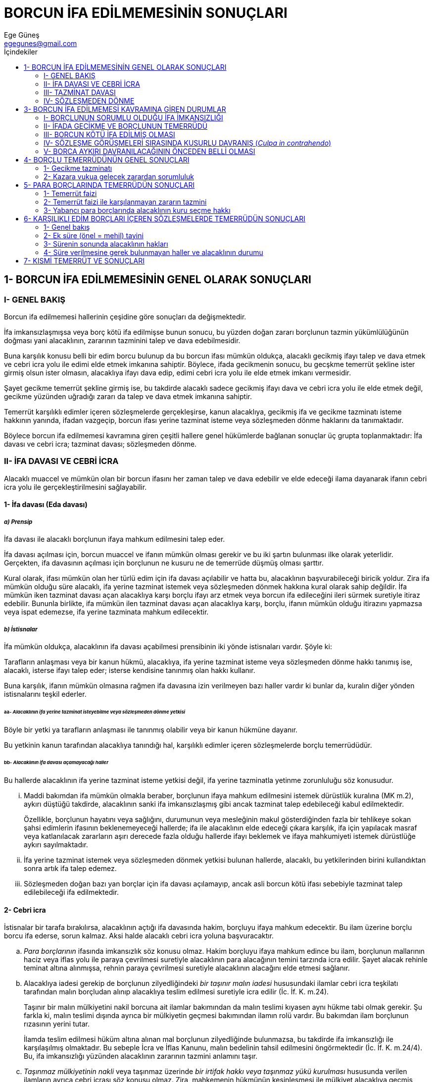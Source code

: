 = BORCUN İFA EDİLMEMESİNİN SONUÇLARI
Ege Güneş <egegunes@gmail.com>
:icons: font
:toc:
:toc-title: İçindekiler

== 1- BORCUN İFA EDİLMEMESİNİN GENEL OLARAK SONUÇLARI

=== I- GENEL BAKIŞ

Borcun ifa edilmemesi hallerinin çeşidine göre sonuçları da değişmektedir.

İfa imkansızlaşmışsa veya borç kötü ifa edilmişse bunun sonucu, bu yüzden doğan
zararı borçlunun tazmin yükümlülüğünün doğması yani alacaklının, zararının
tazminini talep ve dava edebilmesidir.

Buna karşılık konusu belli bir edim borcu bulunup da bu borcun ifası mümkün
oldukça, alacaklı gecikmiş ifayı talep ve dava etmek ve cebri icra yolu ile
edimi elde etmek imkanına sahiptir. Böylece, ifada gecikmenin sonucu, bu
gecşkme temerrüt şekline ister girmiş olsun ister olmasın, alacaklıya ifayı
dava edip, edimi cebri icra yolu ile elde etmek imkanı vermesidir.

Şayet gecikme temerrüt şekline girmiş ise, bu takdirde alacaklı sadece gecikmiş
ifayı dava ve cebri icra yolu ile elde etmek değil, gecikme yüzünden uğradığı
zararı da talep ve dava etmek imkanına sahiptir.

Temerrüt karşılıklı edimler içeren sözleşmelerde gerçekleşirse, kanun
alacaklıya, gecikmiş ifa ve gecikme tazminatı isteme hakkının yanında, ifadan
vazgeçip, borcun ifası yerine tazminat isteme veya sözleşmeden dönme haklarını
da tanımaktadır.

Böylece borcun ifa edilmemesi kavramına giren çeşitli hallere genel hükümlerde
bağlanan sonuçlar üç grupta toplanmaktadır: İfa davası ve cebri icra; tazminat
davası; sözleşmeden dönme.

=== II- İFA DAVASI VE CEBRİ İCRA

Alacaklı muaccel ve mümkün olan bir borcun ifasını her zaman talep ve dava
edebilir ve elde edeceği ilama dayanarak ifanın cebri icra yolu ile
gerçekleştirilmesini sağlayabilir.

==== 1- İfa davası (Eda davası)

===== _a) Prensip_

İfa davası ile alacaklı borçlunun ifaya mahkum edilmesini talep eder.

İfa davası açılması için, borcun muaccel ve ifanın mümkün olması gerekir ve bu
iki şartın bulunması ilke olarak yeterlidir. Gerçekten, ifa davasının açılması
için borçlunun ne kusuru ne de temerrüde düşmüş olması şarttır.

Kural olarak, ifası mümkün olan her türlü edim için ifa davası açılabilir ve
hatta bu, alacaklının başvurabileceği biricik yoldur. Zira ifa mümkün olduğu
süre alacaklı, ifa yerine tazminat istemek veya sözleşmeden dönmek hakkına
kural olarak sahip değildir. İfa mümkün iken tazminat davası açan alacaklıya
karşı borçlu ifayı arz etmek veya borcun ifa edileceğini ileri sürmek suretiyle
itiraz edebilir. Bununla birlikte, ifa mümkün ilen tazminat davası açan
alacaklıya karşı, borçlu, ifanın mümkün olduğu itirazını yapmazsa veya ispat
edemezse, ifa yerine tazminata mahkum edilecektir.

===== _b) İstisnalar_

İfa mümkün oldukça, alacaklının ifa davası açabilmesi prensibinin iki yönde
istisnaları vardır. Şöyle ki:

Tarafların anlaşması veya bir kanun hükmü, alacaklıya, ifa yerine tazminat
isteme veya sözleşmeden dönme hakkı tanımış ise, alacaklı, isterse ifayı talep
eder; isterse kendisine tanınmış olan hakkı kullanır.

Buna karşılık, ifanın mümkün olmasına rağmen ifa davasına izin verilmeyen bazı
haller vardır ki bunlar da, kuralın diğer yönden istisnalarını teşkil ederler.

====== aa- _Alacaklının ifa yerine tazminat isteyebilme veya sözleşmeden dönme yetkisi_

Böyle bir yetki ya tarafların anlaşması ile tanınmış olabilir veya bir kanun
hükmüne dayanır.

Bu yetkinin kanun tarafından alacaklıya tanındığı hal, karşılıklı edimler
içeren sözleşmelerde borçlu temerrüdüdür.

====== bb- _Alacaklının ifa davası açamayacağı haller_

Bu hallerde alacaklının ifa yerine tazminat isteme yetkisi değil, ifa yerine
tazminatla yetinme zorunluluğu söz konusudur.

... Maddi bakımdan ifa mümkün olmakla beraber, borçlunun ifaya mahkum
edilmesini istemek dürüstlük kuralına (MK m.2), aykırı düştüğü takdirde,
alacaklının sanki ifa imkansızlaşmış gibi ancak tazminat talep edebileceği
kabul edilmektedir.
+
Özellikle, borçlunun hayatını veya sağlığını, durumunun veya mesleğinin makul
gösterdiğinden fazla bir tehlikeye sokan şahsi edimlerin ifasının
beklenemeyeceği hallerde; ifa ile alacaklının elde edeceği çıkara karşılık, ifa
için yapılacak masraf veya katlanılacak zararların aşırı derecede fazla olduğu
hallerde ifayı beklemek ve ifaya mahkumiyeti istemek dürüstlüğe aykırı
sayılmaktadır.
... İfa yerine tazminat istemek veya sözleşmeden dönmek yetkisi bulunan
hallerde, alacaklı, bu yetkilerinden birini kullandıktan sonra artık ifa talep
edemez.
... Sözleşmeden doğan bazı yan borçlar için ifa davası açılamayıp, ancak asli
borcun kötü ifası sebebiyle tazminat talep edilebileceği ifa edilmektedir.

==== 2- Cebri icra

İstisnalar bir tarafa bırakılırsa, alacaklının açtığı ifa davasında hakim,
borçluyu ifaya mahkum edecektir. Bu ilam üzerine borçlu borcu ifa ederse, sorun
kalmaz. Aksi halde alacaklı cebri icra yoluna başvuracaktır.

.. _Para borçlarının_ ifasında imkansızlık söz konusu olmaz. Hakim borçluyu
ifaya mahkum edince bu ilam, borçlunun mallarının haciz veya iflas yolu ile
paraya çevrilmesi suretiyle alacaklının para alacağının temini tarzında icra
edilir. Şayet alacak rehinle teminat altına alınmışsa, rehnin paraya çevrilmesi
suretiyle alacaklının alacağını elde etmesi sağlanır.
.. Alacaklıya iadesi gerekip de borçlunun zilyedliğindeki _bir taşınır malın
iadesi_ hususundaki ilamlar cebri icra teşkilatı tarafından malın borçludan
alınıp alacaklıya teslim edilmesi suretiyle icra edilir (İc. İf. K. m.24).
+
Taşınır bir malın mülkiyetini nakil borcuna ait ilamlar bakımından da malın
teslimi kıyasen aynı hükme tabi olmak gerekir. Şu farkla ki, malın teslimi
dışında ayrıca bir mülkiyetin geçmesi bakımından ilamın rolü vardır. Bu
bakımdan ilam borçlunun rızasının yerini tutar.
+
İlamda teslim edilmesi hüküm altına alınan mal borçlunun zilyedliğinde
bulunmazsa, bu takdirde ifa imkansızlığı ile karşılaşılmış olmaktadır. Bu
sebeple İcra ve İflas Kanunu, malın bedelinin tahsil edilmesini öngörmektedir
(İc. İf. K. m.24/4). Bu, ifa imkansızlığı yüzünden alacaklının zararının
tazmini anlamını taşır.
.. _Taşınmaz mülkiyetinin nakli_ veya taşınmaz üzerinde _bir irtifak hakkı veya
taşınmaz yükü kurulması_ hususunda verilen ilamların ayrıca cebri icrası söz
konusu olmaz. Zira, mahkemenin hükmünün kesinleşmesi ile mülkiyet alacaklıya
geçmiş veya söz konusu sınırlı ayni hak kurulmuş olur (MK m.716,780,795,840).
+
Mahkeme ilamının icraya gerek kalmadan sonucu sağlaması _alacağın devrinde_ de
görülür.
.. _Yapma borçları_ için kanımızca cebri icra imkanı yoktur. Her ne kadar İcra
ve İflas Kanununun 343. maddesi yalnız kendisi tarafından yapılacak olan bir
işin yapılması hakkındaki ilam hükmüne makul mazerete dayanmaksızın uymayan
borçlunun üç aya kadar hafif hapisle tazyik edilmesi imkanını öngörmüş ise de,
bu, borcun cebre icrası demek değildir. Zira, borçlu hapisle tazyike rağmen
borcu gene de ifa etmemiş ise, edim cebri icra vasıtasıyla elde edilmiş olmaz.
+
[, Oğuzman & Öz]
""
Yapma borcunun mutlaka borçlu tarafından ifası gerekli değilse, bu takdirde İc.
İf. K. m.30 ve TBK m.113, masrafı borçluya ait olmak üzere başkasına
yaptırılması imkanını düzenliyor. Bu hükümlerde bir cebri icra niteliği gören
fikre katılmıyoruz. Kanımızca bu halde alacaklının zararının tazmininin özel
olarak düzenlenmiş bir şekli söz konusudur.
""
.. Yapma borçları içinde özellik arzeden bir grup borç vardır ki, o da _bir
irade beyanında bulunma borcudur_.
+
Şayet irade beyanına mahkumiyet hükmünün beyanın yerine geçeceği kabul
edilirse, ilamın cebri icrası ihtiyacı ile karşılaşılmayacaktır. Aksi halde
ise, diğer yapma borçlarında olduğu gibi, irade beyanına mahkumiyet ilamı da
cebren icra edilmek imkanından yoksun bulunduğu için, alacaklı tazminat
istemekle yetinmek zorunda kalacaktır.
+
Bir ön sözleşmeden doğan borcun ihlali üzerine irade beyanına mahkumiyet asıl
sözleşmenin yapılması anlamına gelecektir. Ancak taşınmaz satış vaadinde, bunun
ötesinde sonuçlar doğacağı ileri sürülmektedir.
+
Ön sözleşmeden doğan asıl sözleşmeyi yapma borcunun yerine getirilmemesi
üzerine hakimin vereceği kararın, asıl sözleşmeyi kuran irade beyanının yerine
geçeceği savunulabilir. Fakat, asıl sözleşmeden doğan borcun, ifası için de
hukuki işlem yapılması gerekiyorsa, karar işlemin yerine geçmez. Ancak,
Yargıtay, taşınmaz satış vaadinden doğan borcun ihlali üzerine, hakimin, sadece
asıl sözleşmenin kurulmasına değil, MK m.716 uyarınca mülkiyetin geçmesine de
karar verebileceğini kabul etmiştir.
+
.MK m.716
....
Mülkiyetin kazanılmasına esas olacak bir hukukî sebebe dayanarak malikten
mülkiyetin kendi adına tescilini istemek hususunda kişisel hakka sahip olan
kimse, malikin kaçınması hâlinde hâkimden, mülkiyetin hükmen geçirilmesini
isteyebilir.
....
.. _Yapmama borçlarının_ da cebri icrası mümkün değildir. Esas itibariyle,
yapmama borcuna aykırı davranış bir imkansızlık yaratır. Bu sebeple alacaklının
ifa davası açması söz konusu olmaz; o ancak borcun ihlali yüzünden uğradığı
zararın tazminini talep edebilir (TBK m.113/2). Borcun ihlali yüzünden ortaya
çıkan durumun ortadan kaldırılması mümkünse, tazminat, söz konusu durumun
bertaraf edilmesi tarzında tespit edilir (TBK m.113/3).
+
.TBK m.113
....
f.1 - Yapma borcu, borçlu tarafından ifa edilmediği takdirde alacaklı, masrafı
borçluya ait olmak üzere edimin kendisi veya başkası tarafından ifasına izin
verilmesini isteyebilir; her türlü giderim isteme hakkı saklıdır.
f.2 - Yapmama borcuna aykırı davranan borçlu, bu aykırı davranışının doğurduğu
zararı gidermekle yükümlüdür.
f.3 - Alacaklı, ayrıca borca aykırı durumun ortadan kaldırılmasını veya bu
konuda masrafı borçluya ait olmak üzere kendisinin yetkili kılınmasını
isteyebilir.
....

=== III- TAZMİNAT DAVASI

==== 1- Genel Bakış

.TBK m.112
....
Borç hiç veya gereği gibi ifa edilmezse borçlu, kendisine hiçbir kusurun
yüklenemeyeceğini ispat etmedikçe, alacaklının bundan doğan zararını gidermekle
yükümlüdür.
....

.. _Borç hiç ifa edilmemiş veya gereği gibi ifa edilmemiş olmalıdır_.

... Borcun hiç ifa edilmemiş olması _ifa imkansızlığını_ ifade eder. Çünkü ifa
mümkün ise, borçlunun gecikmiş olarak arz edeceği ifayı alacaklı kural olarak
kabule mecburdur ve alacağın malvarlığında yer almaya devam etmesi, bunun
yerine tazminat istemeye engeldir. Bu halde alacaklının yapabileceği şey,
temerrüdün şartları çerçevesinde, gecikme yüzünden uğradığı zararın tazminini
istemektir.
+
Şu halde alacaklı, borcun ifa edilmemiş olması halinde ancak borcun ifası
imkansızlaşmışsa ifa yerine tazminat davası açabilir.
+
Fakat alacaklı açacağı tazminat davasında borcun imkansızlaştığını ispatla
yükümlü değildir. O, davasını borcun ifa edilmediği esasına dayandırmakla
yetinebilir. Borcun ifa edildiğini veya ifanın arz edildiğini veya ifanın
mümkün bulunduğunu ileri sürmek borçluya düşer. Borçlu, bu yolda bir itirazda
bulunmadığı veya borcu ifa ettiğini veya ifasını arz ettiğini ispat edemediği
takdirde, borcun ifa edilmemiş olması yüzünden alacaklının uğradığı zararı
tazmine mahkum edilecektir.
+
İfa mümkün olmasına rağmen alacaklıya ifadan vazgeçip tazminat isteyebilme
hakkı, istisnaen karşılıklı edimler içeren sözleşmelerde borçlu temerrüdünde
tanınmıştır (TBK m.125). Bu halde artık borçlu, ifayı arz etmek suretiyle
alacaklının tazminat davasını bertaraf edemez.
+
Buna karşılık, iki tarafa borç yükleyen sözleşmelerde, borçlu temerrüdü
sebebiyle sözleşmeden döndüğü zaman (TBK m.125/2) alacaklının isteyeceği
tazminat (TBK m.125/3) farklı esasa dayanır.
... _Borcun gereği gibi ifa edilmemiş olması_ sebebiyle alacaklının tazminat
isteyebilmesi bakımından,geç ifa ile diğer haller farklı esaslara tabidir.
+
Borcun geç ifa edilmesi halinde alacaklının gecikme tazminatı isteyebilmesi,
borçlunun temerrüde düşmüş olmasına bağlıdır. Halbuki borcun gereği gibi ifa
edilmemiş olduğu diğer hallerde alacaklının tazminat isteyebilmesi ayrıca
temerrüt şartına bağlı değildir.
... _Sözleşme görüşmesinde kusurlu davranış_ (culpa in contrahendo) görüşme
sırasında dürüstlük kuralından doğan borca aykırı davranışın da TBK m.112'nin
uygulanmasına yol açacağı savunulmaktadır.

.. Borcun hiç ifa edilmemesi veya gereği gibi ifa edilmemesinden _alacaklı bir
zarara uğramış olmalıdır_.
+
Alacaklı ancak, borcun hiç ifa edilmemesi veya gereği gibi ifa edilmemesi ile
_uygun nedensellik bağı bulunan zararlarının_ tazminini isteyebilir.
Nedenselliğin varlığını alacaklı ispat edecektir. İspat, işlerin normal
gidişine ve yaşam deneyimlerine göre, söz konusu borca aykırı davranışın, söz
konusu zararı yol açmaya elverişli olduğu hakkında hakimin ikna edilmesi ile
olur. Borcun hiç ifa edilmemesi veya gereği gibi ifa edilmemesiyle uygun
nedensellik bağı bulunan bütün zararlar tazminatın kapsamına girecektir.

==== 2- Zarar şartı

Maddi zarar, bir kimsenin malvarlığında rızası dışında meydana gelen azalmadır.

Alacaklının borçludan, borcun hiç veya gereği gibi ifa edilmemesi sebebiyle
tazminat isteyebilmesi için, bu yüzden bir zarara uğramış olması şarttır.

Borç gereği gibi ifa edilse idi alacaklının uğramayacağı zarar, ifadan elde
edeceği çıkara karşılık gelir ve buna *olumlu (müsbet) zarar* denilir. Bu
zararın kapsamına alacaklının malvarlığında meydana gelen azalma (fiili zarar)
ile yoksun kaldığı kar girer. Kötü ifa halinde korunan çıkarın ihlali de fiili
zarardır.

===== _a) Kavramlar_

====== aa- _Olumlu zarar ve olumsuz zarar ayrımı_

Olumlu (müsbet) zarar alacaklının, borcun ifasındaki çıkarının gerçekleşmemesi
yüzünden uğradığı zararı ifade eder. Diğer bir deyişle, alacaklının
malvarlığının borcun ifası halinde alacağı durum ilse, borcun ifa edilmemiş
olması halindeki durumu arasındaki fark olumlu zarardır.

Olumsuz zarar, hüküm doğurduğuna güvenilen bir sözleşmenin geçersiz olması veya
kurulacağına güvenilen bir sözleşmenin kurulmaması yüzünden uğranılan zarardır.
Güvenen kimsenin sözleşmenin hüküm ifade etmemesi veya kurulmaması halinde
malvarlığının aldığı durum ile, bu olay hiç gerçekleşmese idi malvarlığının
içinde bulunacağı durum arasındaki fark, olumsuz zararı ifade eder.

Bir sözleşme ilişkisinde bir taraf diğer tarafın borcunu ifa etmemesi halinde
ifadaki çıkarının tazminini isteyebilirken, bu sözleşmenin hükümsüzlüğü halinde
ise, artık ifadaki çıkarının değil, sözleşmeye güvenmesi yüzünden uğradığı
zararın tazminini isteyebilir.

Hiçbir zaman ve hiçbir sebeple hem olumlu zararın hem de olumsuz zararın
tazmini birlikte istenemez. Zira, olumlu zararın (ifaya olan çıkarın) tazminini
isteyen, borç doğru dürüst ifa edilmiş olsaydı olumsuz zarar kapsamında yer
alan kayıplara katlanacaktı. Öte yandan, olumsuz zararın tazmini
istenebiliyorsa borç hükümsüz sayılıyor demektir ki hüküm ifade etmeyen borcun
ifasına ilişkin çıkarın tazmini istenemez.

Fakat kanun bazı hükümsüzlük hallerinde, olumsuz zararı aşan olumlu zararın
tazmini için hakime yetki vermiş olabilir.

====== bb- _Fiili zarar ve yoksun kalınan kar ayrımı_

Fiili zarar malvarlığında meydana gelen azalmayı, yoksun kalınan kar ise
malvarlığının artma imkanının kaybını ifade eder. Fiili zarar olumlu zarar
tarzında da olumsuz zarar tarzında da ortaya çıkabilir. Malvarlığının azalması
(fiili zarar), ya malvarlığının aktifinin azalması veya pasifinin artması
şeklinde gerçekleşir.

Kardan yoksun kalma tarzındaki zarar ise, alacaklının malvarlığının aktifinde
çoğalma veya pasifinde azalma imkanının kaybedilmiş olmasıdır.

TIP: Satın aldığı mal teslim edilse idi bunu başkasına 100.000 lira fazlasına
satabilecek olan kimsenin, satıcının borcunu ifa etmemesi yüzünden elde etme
imkanı kaybettiği 100.000 lira, onun yoksun kaldığı kardır. Kiralanan bir malı
kiracının telef ederek iade edememesi halinde, kiralayanın o malın yerine başka
bir mal koyuncaya (ikame edinceye) kadar yoksun kalacağı kira bedeli bu
niteliktedir. Birisine ait borcu üzerine alacağını borçluya taahhüt edenin
bunun gereğini yapmaması, borçtan kurtulma imkanının kaybedilmesi şeklinde bir
kar kaybıdır. Her üç örnekte de olumlu zarar söz konusudur.

TIP: (A), (B)'ye malını 120.000 liraya sattıktan sonra (C) malı (A)'dan 150.000
liraya satın almaya talip olmuş fakat (A), (B) ile bağlandığını düşünerek
teklifi reddetmişse ve (B) bu sözleşmeyi kendi kusuru ile düştüğü hata
sebebiyle iptal ederse, (A) bundan sonra malı (Ü)'ye 140.000 liraya satarsa
(A)'nın sözleşmeye güveni sebebiyle kaçırdığı 150.000 - 140.000 = 10.000
liralık fark, kar kaybı tarzında bir olumsuz zarardır.

====== cc- _Manevi zarar_

Borca aykırı davranış bir manevi zarara da yol açmış olabilir. Manevi zarar,
malvarlığında bir azalmayı değil, kişilik haklarına tecavüz dolayısıyla bir
kimsenin duyduğu cismani ve manevi acı ve ızdırabı, elemi ve böylece yaşama
zevkinde bir azalmayı ifade eder. İşte borca aykırı davranış, alacaklının
kişilik haklarını ihlal ederek bu tarz bir zarara yol açmış olabilir.

TBK m.114/2'de "Haksız fiil sorumluluğuna ilişkin hükümler, kıyas yoluyla
sözleşmeye aykırılık hallerine de uygulanır" tarzında yapılan atfın kapsamına
manevi zararın tazmini de girmektedir. Bu husus öğretide ve mahkeme
içtihatlarında kabul edilmektedir. Böylece, haksız fiillerde manevi zararın
tazminini düzenleyen genel hüküm niteliğindeki TBK m.58 ve bedensel zarar veya
adam ölmesi halinde manevi zararı düzenleyen TBK m.56, kıyasen borca aykırılık
yüzünden uğranılan manevi zararlar için de uygulanacaktır.

Fakat tazminat talebine, haksız fiil zamanaşımı (TBK m.72) değil, borca
aykırılıktaki zamanaşımı (TBK m.146 vd.) uygulanacaktır. Zira borca
aykırılıktan sorumluluk söz konusudur.

===== _b) Zararın ispatı ve hsap tarzı_

====== aa- _Zararın ispatı ve miktarının belirlenmesi_

Borçlunun tazminata mahkum edilebilmesi için kural olarak alacaklı borca
aykırılık yüzünden uğradığı _zararı ispatla yükümlüdür_.

Fakat çoğu zaman alacaklı ancak zarara uğradığını ispat edebilirse de bu
zararın gerçek miktarını ispat etmesi zor hatta bazen imkansız olabilir.

Bu takdirde hakim, TBK m.114/2'de yapılan yollama gereğince, haksız fiillerde
zararın miktarını belirlemeye ilişkin esası uygulayacaktır. Bu hususta TBK
m.50/2 "Uğranılan zararın miktarı tam olarak ispat edilemiyorsa hakim,
olayların olağan akışını ve zarar görenin aldığı önlemleri göz önünde tutarak,
zararın miktarını hakkaniyete uygun olarak belirler" demektedir. 

WARNING: Hakim ancak, alacaklı tarafından varlığı ispat edilen zararın, ispat
edilemeyen miktarını takdir edecektir. Bir zarara uğradığı konusunda inandırıcı
delillerle ispat yükünü yerine getirmek alacaklıya düşer.

====== bb- _İfa imkansızlığında (TBK m.112) ve borçlu temerrüdünde ifa yerine tazminat istenen durumlarda (TBK m.125/2) zararın hesabı, değişim ve fark teorileri_

Zararın hesabı tek tarafa borç yükleyen sözleşmeler bakımından daha basit bir
iş olduğu halde, iki tarafa borç yükleyen --özellikle karşılıklı edimler
içeren-- sözleşmeler bakımından tartışma konusu bazı sorunlar ortaya
çıkarmaktadır. Bunların başında, bir tarafın borcunu ifa etmemesi halinde,
zararın alacaklının kendi edimi de gözönünde tutularak mı, yoksa sadece
borçlunun ifa edilmeyen edimi gözönünde tutularak mı hesap edileceği sorusu
gelmektedir.

... Bu hususta, _mübadele (değişim) teorisi_, her iki edimi ayrı ele almakta,
zararın sadece ifa edilmeyen edim gözönüne alınarak hesaplanacağını ve
hükmedilecek tazminatla alacaklının ediminin değiş tokuş (mübdaele) edileceğini
kabul etmektedir. Buna karşılık, _fark teorisine_ göre, alacaklının zararı, ifa
edilmeyen edimin değeri ile kendi karşı ediminin değeri arasındaki fark olarak
kabul edilmelidir.
... Fark teorisi ile değişim teorisini uzlaştırmaya çalışan görüşler de vardır.
Örnek olarak, alacaklıya fark veya değişim teorilerine göre yapılacak
hesaplamalardan dilediğini seçme hakkı tanımak; karşı taraf (tazminat
alacaklısı) henüz kendi edimini ifa etmemişse fark teorisini, ifa etmişse
değişim teorisini uygulamak şeklindeki görüşler böyledir.
... Fark teorisinin yararlı yanı, işlemleri basitleştirmesi ve tazminat
alacaklısını kendi borcunu ifadan kurtarması olarak görünmektedir. Buna
karşılık, fark teorisinin sakıncalı yanı, tazminat alacaklısının vermekten
kurtulduğu kendi edimini esasen ifa edemeyecek durumda olmasına yahut çok daha
karlı şekilde değerlendirmesine rağmen, bunu gizleyerek tazminat
isteyebilmesidir. Değişim teorisi uygulanırsa, bu tehlike önlenmiş olacaktır.
+
TIP: Her iki teorinin farkı şu örnekte görülür: Bir mal değişimi (trampa)
sözleşmesi uyarınca, (A) sahibi olduğu apartman dairesinin mülkiyetini (B)'ye
geçirecek, buna karşı (B) de son model otomobilinin mülkiyetini (A)'ya
devredecektir. Dairenin değeri 300.000 TL, otomobilin değeri 400.000 TL'dir.
(B) otomobilinin teslimini kusuruyla imkansızlaştırmışsa veya kusuruyla
temerrüde düştüğü için (A) TBK m.125/2 uyarınca ifadan vazgeçerek tazminat
istemişse; (B), (A)'nın olumlu zararını tazmin borcu altına girmiştir. Değişim
teorisi uygulanırsa, (A) otomobilin değeri olan 400.000 TL'yi (B)'den
isteyebilecek, buna karşılık kendi dairesini (B)'ye devretme borcu devam
edecektir. Fark teorisi uygulanırsa, (A) artık dairesini (B)'ye devretme
borcundan kurtulacak, buna karşılık (B)'den sadece otomobilin değerinin
dairenin değerinden fazla kısmı olan 400.000 - 300.000 = 100.000 TL tazminat
isteyebilecektir.
+
Belirtilmesi gereken bir başka nokta, tazminat isteyecek tarafın ediminin daha
değerli olması durumunda, değişim teorisinin uygulanmasındaki sorundur.
+
TIP: Yukarıdaki örnekte, (B)'nin 400.000 liralık otomobilinin değil de (A)'nın
300.000 liralık dairesinin kusurlu imkansızlığa uğradığı veya (A)'nın temerrüdü
üzerine (B)'nin ifa yerine tazminat istediği kabul edilirse; fark teorisinin
uygulanması halinde, tazminat istemeye kalkan (B) aleyhine edimler arasında bir
fark bulunmadığından (tersine, (B) lehine bir fark bulunduğundan), (A)'nın borç
ihlalinden (B) zarar görmemiş demektir ve tazminat isteyemez. (B), 400.000
liralık otomobilini vermekten kurtulmakla yetinecektir (Bu (B) için kötü bir
sözleşmeden kurtulma fırsatı olarak da değerlendirilebilir). Oysa, buraya
değişim teorisini uygulanınca, (B)'nin, alacağı daire yerine 300.000 lira
tazminat isterken kendi 400.000 liralık otomobilini (A)'ya teslim borcunun
devam ettiği sonucuna varılır. Bunun, karsız bir sözleşmeden kurtulamadığı
gibi, amaçladığından tamamen farklı bir şey almak zorunda kalacak olan (B) için
isabetli bir sonuç olduğu söylenemez.
+
Tazminat talep edenin kendi edimini ifa ettikten sonra bu talebi ileri sürdüğü
durumlarda da fark teorisi uygulanmak istenirse; edimler arasındaki değer
farkının istenmesi yanında, yerine getirilen edimin iadesi de gerekecektir. Bu
takdirde, bu edimi iade yükümüne, TBK m.136/2 hükümlerine kıyasen sebepsiz
zenginleşme kuralları uygulanmalıdır.
+
.TBK m.136/2
....
Karşılıklı borç yükleyen sözleşmelerde imkânsızlık sebebiyle borçtan kurtulan
borçlu, karşı taraftan almış olduğu edimi sebepsiz zenginleşme hükümleri
uyarınca geri vermekle yükümlü olup, henüz kendisine ifa edilmemiş olan edimi
isteme hakkını kaybeder. Kanun veya sözleşmeyle borcun ifasından önce doğan
hasarın alacaklıya yükletilmiş olduğu durumlar, bu hükmün dışındadır.
....
+
Fark teorisinin bu şekilde ifadan sonra dahi uygulanması görüşü kabul edilse
bile; eğer tazminat talep edenin vaktiyle yerine getirdiği edim aynen iade
edilemez nitelikte ise veya sonradan aynen iadesi imkansızlaşmışsa, burada
kaçınılmaz şekilde değişim teorisinin sonuçları uygulanacaktır.
... Borçlar Kanununda fark teorisinin açıkça benimsendiği iki hal, satım
sözleşmesinde alıcının veya satıcının borçlu temerrüdüne düşmesinde olumlu
zararın tazmini halleridir (TBK m.213 ve 236).
+
.TBK m.213
....
f.1 - Borcunu ifa etmeyen satıcı, alıcının bu yüzden uğradığı zararı gidermekle
yükümlüdür.
f.2 - Satıcı borcunu ifa etmezse alıcı, satış bedeli ile kendisine
devredilmeyen satılanın yerine, bir başkasını satın almak için dürüstlük
kurallarına uygun olarak ödediği bedel arasındaki farka göre hesaplanacak
zararın giderilmesini isteyebilir.
f.3 - Satılan, borsada kayıtlı veya piyasa fiyatı bulunan mallardan ise alıcı,
onun yerine bir başkasını satın alma zorunda olmaksızın, satış bedeli ile
belirlenmiş ifa günündeki piyasa fiyatı arasındaki farka göre hesaplanacak
zararın giderilmesini isteyebilir.
....
+
.TBK m.236
....
f.1 - Borcunu ifa etmeyen alıcı, satıcının bu yüzden uğradığı zararı gidermekle
yükümlüdür.
f.2 - Satıcı, satış bedelini ödemede temerrüde düşmüş olan alıcıdan, bu bedel
ile satılanın başkasına dürüstlük kurallarına uygun olarak satışından elde
ettiği bedel arasındaki farka göre hesaplanacak zararın giderilmesini
isteyebilir.
f.3 - Satılan, borsada kayıtlı veya piyasa fiyatı bulunan mallardan ise satıcı,
böyle bir satışa gerek kalmaksızın alıcıdan, satış bedeli ile malın belirlenmiş
ödeme günündeki fiyatı arasındaki farka göre hesaplanacak zararın giderilmesini
isteyebilir.
....
+
Bu hükümlere göre, bir taraf temerrüde düşerse, diğer taraf borçlunun ediminin
değeri ile kendi ediminin değeri arasındaki farkın tazminini talep
edebilmektedir.
+
Kanun, farkın tespiti için satıcının ediminin değerinin tespiti bakımından iki
ayrı metodu öngörmüş bulunmaktadır.
+
Birinci metod, _somut (müşahhas) metod_ olarak ifade edilmektedir. Buna göre
satıcının temerrüdünde alıcının, satış konusu mal yerine başkasından satın
aldığı mala ödediği bedel satıcının ediminin değeri olarak kabul edilmekte ve
sözleşmede kararlaştırılmış bedelle bu değer arasındaki farkın tazminini alıcı
talep edebilmektedir (TBK m.213/2). Alıcının bedeli ödemede temerrüdü sebebiyle
ifa yerine istenecek tazminatta ise, satıcının malı başkasına satarak elde
ettiği bedel kendi ediminin değeri olarak kabul edilmekte ve sözleşmede
kararlaştırılan bedelle bu değer arasındaki farkın tazminini satıcı talep
edebilmektedir (TBK m.236/2). Somut metodla hesaplanan zarara _somut (müşahhas)
zarar_ denilmektedir.
+
İkinci metod _soyut (mücerret) metod_ olarak anılmaktadır. Buna göre, satılan
mal borsada kayıtlı olan veya cari fiyatı bulunan mallardan ise, satıcının
temerrüdünde alıcı, yeni mal stın alma zorunda kalmadan; alıcının temerrüdünde
satıcı, malı satmaya mecbur kalmadan, vadedeki cari fiyatı satılan malın değeri
olarak kabul edip, satış sözleşmesindeki bedelle malın değeri arasında lehine
olan farkı talep edebilir (TBK m.213/3, 236/3). Soyut metodla hesaplanan
_zarara soyut (mücerret) zarar_ denilmektedir.
+
Alacaklının, zararının somut veya soyut metoda göre hesaplanandan fazla olduğu
ispat etmesi veya borçlunun gerçek zararın somut veya soyut metoda göre
hesaplanandan az olduğunu ispat etmesi halinde, ispat olunan zarar esas alınır.
Zarar fark teorisi uyarınca tespit edilemiyorsa genel hükümler (TBK m.114/2
yollamasıyla m. 50/2) uygulanır.
+
Karşılıklı edimleri içeren sürekli borç ilişkilerinde, gerek değişim teorisi
gerekse fark teorisine ilişkin somut ve soyut metodlar, sadece, borcun
borçlunun kusuruyla imkansızlaştığı veya alacaklının ifadan vazgeçerek tazminat
istediği andan sonraki edimler için söz konusu olur.

====== cc- _Zararın hesabında esas alınacak tarih_

Fark teorisinin uygulanması bakımından imkansızlıkta, sözleşmede karşılıklı
edimlerin değer farkına ait zarar, ifa edilmeyen borcun ifasının
imkansızlaştığı tarih esas alınarak hesap edilmektedir.

[, Oğuzman & Öz]
""
Diğer zararların, hakimin karar vereceği tarih esas alınarak, hesaplanması
bizde de uygun gözükmektedir. Şüphesiz ki ancak, borca aykırılıkla uygun
nedensellik bağı bulunan zararlar gözönüne alınacaktır.
""

Hüküm tarihinde henüz gerçekleşmemiş olup da, sonra gerçekleşeceği belli
bulunan zararlar da hesaba katılır. Fakat önceden tespit edilemeyen gelecekteki
zararlar gözönüne alınmaz. Şayet borca aykırılık bedensel bir zarara yol
açmışsa hakim TBK m.114/2'nin yollaması uyarınca TBK m.75'deki yetkisini
kullanabilir.

.TBK m.75
....
Bedensel zararın kapsamı, karar verme sırasında tam olarak belirlenemiyorsa
hâkim, kararın kesinleşmesinden başlayarak iki yıl içinde, tazminat hükmünü
değiştirme yetkisini saklı tutabilir.
....

====== dd- _Mahsup_

Borcun ifa edilmemesinden veya kötü ifasından alacaklı bir taraftan zarara
uğrarken diğer taraftan bazı menfaatler elde etmişse, _bu menfaatlerin_ zarar
hesap edilirken, gözönüne alınarak, _zarardan mahsup edilmesi (denkleştirme)_
gerekir. Şu kadar ki, elde edilen menfaatle borcun ifa edilmemesi veya kötü
ifası arasında uygun nedensellik bağı bulunmalıdır.

===== _c) Zararın tazmini yerine *kaim değerin* istenmesi_

Alman Hukukundan esinlenen bir görüş, imkansızlaşan edimin borçlusu bu sayede
bir kaim değer (telef olan malın sigorta bedeli; malın üçüncü kişiye satılıp
teslim edilmesi karşılığı alınan bedel; haksız fiille edimi imkansızlaştıran
üçüncü kişiden elde edilen tazminat alacağı vb.) elde ederse, alacaklının
tazminat yerine bunu isteyebileceği şeklindedir. Ayrıca, alacaklı zararının bu
kaim değerden fazla olduğunu ispat ederse, kaim değerin yanı sıra bu fazla
kısmın tazminini de isteyebileceği kabul edilmektedir. Gene, karşılıklı edimler
içeren sözleşmelerde fark teorisinin uygulanmayıp (imkansızlaşan edimin kaim
değeri ile alacaklının kendi ediminin değeri arasındaki fark istenmeyip)
değişim teorisinin uygulanması (kaim değerin tam olarak istenmesine karşılık
alacaklının kendi ediminin ifası gerektiği) kabul edilmekte, bunun talebin
niteliğine daha uygun düştüğü belirtilmektedir.

WARNING: Kaim değerin talep edilmesi daha çok *borçlunun sorumlu olmadığı
(kusursuz) ifa imkansızlığı* (TBK m.136) bakımından incelenmiştir.

==== 3- Borcun ifa edilmemesinden sorumluluk

Alacaklının, borcun ifa edilmemesi yüzünden uğradığı zararın tazminini
borçludan talep edebilmesi için, borçlunun borcun ifa edilmemesinden sorumlu
olması gerekir.

.TBK m.112
....
Borç hiç veya gereği gibi ifa edilmezse borçlu, kendisine hiçbir kusurun
yüklenemeyeceğini ispat etmedikçe, alacaklının bundan doğan zararını gidermekle
yükümlüdür.
....

Kanun, borçlunun sorumluluğu için, kusuru bulunmasını aramış fakat kusurun
varlığında da karine olarak kabul etmiştir. Borçlu bu karineyi çürütmedikçe
kusurlu sayılacak ve kusurlu sayıldığı için de sorumlu olacaktır.

Haksız fiillerdeki durumun tersine, borçlunun kusursuzluğunu ispatla yükümlü
tutulmasının hukuksal matığı, borcun ifasını engelleyen olay ve durumlar kendi
faaliyet alanında gerçekleştiği için borçlunun bunları daha iyi bilecek durumda
olmasıyla açıklanmaktadır.

Sorumluluk prensip olarak kusura bağlanmış olmakla beraber, prensibin iki yönde
de, istisnaları bulunmaktadır. Gerçekten, bir taraftan borçlunun kusuru
bulunmasına rağmen sorumlu olmadığı haller vardır, diğer taraftan da borçlunun
kusuru bulunmadığı ve bunu ispat edebileceği halde sorumlu tutulduğu haller
mevcuttur. Nihayet borçlu sadece kendi borca aykırı davranışlarında değil,
yardımcılarının fiilinden de sorumlu tutulmuştur.

Borçluyu kusursuzluğunu ispat ile yükümlü tutan hüküm emredici değildir.
Taraflar ispat yükünü değiştirerek alacaklının borçlunun kusurunu
ispatlamadıkça tazminat isteyemeyeceğini kararlaştırabilirler.

Cezai şart kararlaştırılan sözleşmelerde ceza tutarını aşan zararın tazmini
istenirken TBK m.180/2 uyarınca ispat yükü kendiliğinden yer değiştirir ve
alacaklı borçlunun kusurunu ispatla yükümlü olur.

===== _a) Prensip_

Prensip, borçlunun kusursuzluğunu ispat edememesi hakinde sorumlu olmasıdır.
Böylece, borçlu kusuru bulunduğu hallerde sorumlu olduğu gibi, kusuru bulunmasa
bile kusursuzluğunu ispat edemediği hallerde de sorumludur. Kusursuzluk
karinesini çürütemediği için kusurlu sayılacaktır.

Şu halde sorumluluğa ait prensip bakımından, bir taraftan kusur kavramı, diğer
taraftan da kusursuzluğun nasıl ispat edilebileceği önem taşımaktadır.

====== aa- _Kusur kavramı_

Borçlu, borca aykırı sonucu tasarlayarak ve arzu ederek veya bu sonucu göze
alarak hareket ettiği yahut borca aykırı sonucu önlemek için gerekli özeni
göstermediği takdirde kusurludur.

Borca aykırı sonucu tasarlayarak ve arzu ederek veya sonucu göze alarak hareket
ettiği zaman *kastı*, gerekli özeni göstermediği zaman da *ihmali* söz konusu
olur.

Kusurdan söz edebilmek için failin ayırt etme gücü bulunmalıdır. Ancak, ayırt
etme gücünün nisbi (göreceli) olduğu unutulmamalı, her borç ihlalinin niteliği
bakımından ayrıca incelenmelidir.

Borçlunun sorumluluğu için kusurun derecesi önemli değildir. Her tür ve
derecede kusur borçlunun sorumlu tutulmasına yeter (TBK m.114). Bununla
birlikte TBK m.114/1'de ifade edildiği üzere "... İş özellikle borçlu için bir
yarar sağlamıyorsa, sorumluluk daha hafif olarak değerlendirilir". Kaldı ki,
sorumluluk için istisnaen bazı hallerde borçlunun kasdını veya ağır kusurunu
şart kılmıştır. Bunun dışında kusur derecesi, tazminat miktarının belirlenmesi
ve sorumluluğu daraltan anlaşmaların geçerliliği bakımından önem taşır.

Borçlunun gerekli özeni göstermiş olup olmadığı kanun ve sözleşme hükümleri
ile, dürüstlük kuralı ve bu gibi işlerde kabul edilmiş davranışlar göz önünde
tutularak her olayın özelliklerine göre fakat objektif olarak tayin
edilecektir.

Bununla birlikte; kanun bazı hallerde gösterilecek özeni, borçlunun kendi
işlerinde gösterdiği özen olarak subjektif bir esasa tabi tutmuştur (MK m.368,
TBK m.628). Çok zaman bu ölçü, borçlunun objektif olarak kusurlu sayılacakken
subjektif olarak kusurlu sayılmamasına yol açar.

Bu hükümlerden de esinlenerek, bütün borç ihlallerinde, borç ilişkisi
kurulurken alacaklının bilmesi gereken borçlunun subjektif özellikleri dikkate
alınarak kusurlu bulunup bulunmadığına karar verilmesi, genellikle benimsenen
görüştür.

Buna karşılık TTK m.18/2, "Her tacirin, ticaretine ait bütün faaliyetlerinde
basiretli bir iş adamı gibi hareket etmesi gerekir." demektedir. Böylece
tacirler için özen ölçüsü ağırlaştırılmış olmaktadır.

====== bb- _Borçlunun kusursuzluğunu ispat etmesi_

Alacaklı, borcu ifa etmeyen borçlunun kusurlu olduğunu ispatla yükümlü
değildir. Borcun ifa edilmediğini veya kötü ifa edildiğini ispat eden
alacaklıya karşı borçlu sorumlu olmamak için borcun ifa edilmemesinde kusuru
bulunmadığını ispata mecburdur. Borçlu bunu ispat edemezse, aslında kusuru
bulunmasa dahai sorumlu olacaktır.

Borçlu aşağıdaki hususlardan birini ispat ederek kusuru bulunmadığını ispat
etmiş olur:

... Borçlu borcun ifa edilmemesinde _ayırt etme gücü bulunmadığı için kusurlu
sayılamayacağını ispat edebilir_. Fakat borçlu kendi kusuruyla geçici olarak
ayırt etme gücünü kaybetmişse ve bu sırada borca aykırı davranmışsa, kıyasen
uygulanacak TBK m.59 uyarınca sorumlu olur. Keza, ayırt etme gücünden devamlı
olarak mahrum kimsenin borçlarının kanuni temsilcisi tarafından ifası gerekir.
Kanuni temsilcinin borcu ifa etmemesinden ayırt etme gücü bulunmayan borçlu
sorumludur. Fakat ödeyeceği tazminat için kanuni temsilciye rücu edebilir.
... _Borçlu, borcun varlığını bilmediğini ve bilmemekte mazur olduğunu ispat
ederse_ gene borcun ifa edilmemesinde kusurlu olmadığı kabul edilir.
... Borcun ifa edilmemesinin, _fevkalade halden, mücbir sebepten veya alacaklı
yüzünden ileri geldiğini ispat ederse_, borçlu kusuru bulunmadığını ispat etmiş
olur ve borcun ifa edilmemesinden sorumlu tutulmaz.
+
Mücbir sebep veya beklenmedik hal ifayı imkansız kılmışsa borçlu imkansızlıktan
sorumlu değildir. Fakat mücbir sebep veya beklenmedik hal borcun zamanında
ifasına engel olmuş ise ve artık ifa mümkünse, borçlu, gecikmeden sorumlu
olmaz, fakat halen ifası mümkün olan borcu ifa ile yükümlüdür.
+
Fevkalade hal ve mücbir sebep farklı kavramlar olmakla beraber, kusursuzluğun
ispatı bakımından farkın önemi yoktur. Ancak tarafların anlaşması veya kanun
icabı borçlunun fevkalade halden de sorumlu olduğu ve borcun ifa edilmemesinin
mücbir sebepten ileri geldiğini ispatla sorumluluktan kurtulabildiği hallerde,
fevkalade hal ve mücbir sebep ayrımı önem taşır.
+
_Fevkalade hal_ borçlunun kaçınamayacağı şekilde borcu ihlal etmesine sebep
olan bir olaydır.
+
Buna karşılık _mücbir sebep_ ise borçlunun borcu ihlal etmesine mutlak olarak
kaçınılmaz şekilde sebep olan dışsal bir olaydır.
... Borçlu, _gerekli bütün özeni gösterdiğini ispat etmek suretiyle de_ kusuru
bulunmadığını ortaya koyabilir. Mesleki bir faaliyete ilişkin bir edimi taahhüt
eden kişinin şahsi bilgi ve görgüsünün ifa içn gereken özeni göstermeye
eleverişli olmadığını bilmesine rağmen borç altına girmesi, başlı başına
özensiz bir davranış sayılabilir.

===== _b) Kusura bağlı sorumluluğun daraltılması_

====== aa- _Kanun tarafından daraltma_

Kanun bazı borca aykırı davranışlardan borçlunun sorumlu tutulmasını, ağır
kusuru bulunmasına bağlamıştır.

Bunun tipik örneğini bağışlayanın sorumluluğunu düzenleyen TBK m.294 teşkil
etmektedir. Bu hükme göre, bağışlayan bağışlamadan bağışlanan tarafın uğradığı
zararları ancak ağır kusuru (kastı veya ağır ihmali) varsa sorumlu olur.

====== bb- _Anlaşma ile daraltma_

Taraflar yapacakları anlaşma ile borçlunun sorumluluğunu daraltabilirler. Buna
*sorumsuzluk anlaşması* denmektedir. Gerçekten TBK m.115/1, tersten ifade
ederek, borçlunun hafif kusuru halinde borca aykırılıktan sorumlu olmayacağı
yolunda sözleşmeye kayıt konulabileceğini kabul etmektedir. Taraflar borcu
doğuran sözleşmeye daha yapılırken bu yolda bir kayıt koyabilecekleri gibi,
sonradan da bu hususta anlaşabilirler.

Asıl borç ilişkisini kuran sözleşme kanunen bir şekle tabi ise, borçlunun
sorumsuzluğuna ilişkin anlaşma, sözleşme yapılırken söz konusu olursa,
sübjektif esaslı nokta teşkil ettiği için, sonradan söz konusu olursa
sözleşmede değişiklik teşkil ettiği için, asıl sözleşmenin şekline tabi olmak
gerekir. Bu çözüm, şeklin amacına ve sorumsuzluk anlaşmalarında alacaklının
korunması gereğine de uygundur. Asıl sözleşme bir şekle tabi değilse,
sorumsuzluk anlaşması da kanunen bir şekle tabi değildir.

Fakat ancak borca aykırı davranıştan önce yapılan anlaşmalar bu niteliktedir.
Borca aykırı davranışla sorumluluk doğduktan sonra, borçlunun tazminat
yükümlülüğünü bertaraf etmek veya azaltmak için tarafların yapacağı anlaşma,
sorumsuzluk anlaşması değil, bir sulh veya ibra teşkil eder ve böyle bir
anlaşma sadece hafif kusur için değil, her türlü kusuru kapsayacak şekilde de
yapılabilir.

Halbuki, sorumluluğu önceden daraltan anlaşmalarla, borçlunun ağır kusurundan,
yani kasdı veya ağır ihmalinden sorumlu olmayacağının kararlaştırılması,
sözleşmeye bu yolda kayıt konulması hükümsüzdür.

.TBK m.115/1
....
Borçlunun ağır kusurundan sorumlu olmayacağına ilişkin önceden yapılan anlaşma
kesin olarak hükümsüzdür.
....

Bir sözleşmedeki bu tarz bir kaydın geçersizliği halinde, borçlunun TBK
m.27/2'ye dayanarak sözleşmenin tümünün geçersizliğini ileri sürmesine izin
verilmemekte, sadece sorumluluğu daraltan kayıt hükümsüz sayılmaktadır.

Sözleşmelere konulan kayıt genellikle borçlunun ağır kusurundan sorumlu
olmayacağı biçiminde değil de, borçlunun hiçbir kusurundan sorumlu olmayacağı
tarzında ifade edilir. Bu takdirde böyle bir kayıt sadece hafif kusurda
sorumluluğu bertaraf etmek üzere hüküm ifade edecektir, fakat ağır kusurda
sorumluluğa etkisi olmayacaktır. Ağır kusurda sadece sorumluluğu bertaraf eden
değil, tazminatı sınırlandıran veya talep şartlarını ağırlaştıran anlaşmalar da
TBK m.115/1 uyarınca hükümsüzdür.

Kanun, borçlunun hafif kusurundan sorumlu olmamasına dair anlaşmalar için de
iki sınırlama koymuştur. Bu hallerde hafif kusurdan sorumluluğu kaldıran
anlaşma kesin hükümsüz sayılacaktır (TBK m.115/2,3):

... _Alacaklı, hafif kusurdan borçlunun sorumlu olmayacağını kabul ettiği
sırada borçlunun hizmetinde idiyse_, borçlunun hafif kusurundan sorumlu
olmayacağına dair anlaşma hükümsüzdür (TBK m.115/2).
+
.TBK m.115/2
....
Borçlunun alacaklı ile hizmet sözleşmesinden kaynaklanan herhangi bir borç
sebebiyle sorumlu olmayacağına ilişkin olarak önceden yaptığı her türlü anlaşma
kesin olarak hükümsüzdür.
....
... _Sorumluluk, kanun ya da yetkili makamlar tarafından verilen izinle
yürütülen bir hizmet, meslek veya sanat faaliyetinden doğuyorsa_, gene
borçlunun hafif kusurundan sorumlu olmayacağına dair anlaşmalar geçersiz
sayılacaktır (TBK m.115/3).
+
.TBK m.115/3
....
Uzmanlığı gerektiren bir hizmet, meslek veya sanat, ancak kanun ya da yetkili
makamlar tarafından verilen izinle yürütülebiliyorsa, borçlunun hafif
kusurundan sorumlu olmayacağına ilişkin önceden yapılan anlaşma kesin olarak
hükümsüzdür.
....

===== _c) Kusuru bulunmadığı halde borçlunun sorumluluğu_

====== aa- _Kanun gereği_

... Borçlunun kusuru bulunmadan kanun tarafından sorumlu tutulduğu hallerin bir
kısmı, aslında daha önceki _borca aykırı davranışının beklenmeyen sonuçlarından
sorumluluktan ibarettir_. 
+
TIP: Ödünç aldığı şeyi başkasına kullandırmak suretiyle borcuna aykırı davranan
kimse malın kaza sonucu hasara uğramasından sorumludur (TBK m.380/3). Keza
kendisine emanet edilen malı, emanet edenin onayı olmadan kullanan kimse
beklenmedik halden gerçekleşen zararlardan da sorumludur (TBK m.563/2). Nihayet
daha genel hüküm olarak, borcunu ifada temerrüde düşen borçlu beklenmedik hal
sebebiyle doğacak zaradan da sorumludur. Borçlu ancak beklenmedik halden doğan
zararla daha önceki borca aykırı davranışı arasında nedensellik bağı
bulunmadığını ispat ederek sorumluluktan kurtulabilir. Kanunun bu hususta
kullandığı formül, borca aykırı davranmasaydı dahi alacaklının aynı zarara
uğrayacağını borçlunun ispat etmesidir (TBK m.119/2, 380/3, 563/2).
... Yukarıda belirtilenlere karşılık _kanun, borçluyu, daha önce borca aykırı
davranışı bulunmayan bazı hallerde de sorumlu tutmuştur_. Bunların bir kısmı
borçlunun beklenmedik hal sonucu doğan zarardan sorumluluğudur. Borçlu ancak
zararın mücbir sebepten veya alacaklı yüzünden veya malın niteliğinden
doğduğunu ispat ederek sorumluluktan kurtulabilir.
... Satım sözleşmesinde TBK m.229/b.3 ve eser (istisna) sözleşmesinde TBK
m.472/1 hükümleri, bazı şartlarla, _verilen veya yapılan şeydeki (edimdeki)
ayıpların doğrudan doğruya verdiği zararlardan satıcının veya yüklenicinin
(müteahhidin) kusursuz olarak sorumlu olacağını düzenlemiştir_.
... Nihayet hakimin _hakkaniyet gerektirince_, ayırt etme gücü bulunmadığı için
kusuru söz konusu olmayan borçluyu, --TBK m.114/2'deki yollama dolayısıyla
kıyasen uygulanacak TBK m.65 uyarınca-- borca aykırı davranışından doğan
zarardan sorumlu tutması mümkündür.
... _Borçlunun_, kendi kusurlu davranışı bulunmamasına rağmen, _yardımcılarının
fiilinden sorumluluğu_ da kusura dayanmayan sorumluluk olarak zikredilebilir.

====== bb- _Anlaşma sonucu_

Kusuru bulunmasa dahi borçlunun borcun ifa edilmemesinden sorumlu olacağı
hususunda _tarafların anlaşmış olmaları halinde_, sorumluluk için kusur
aranmayacaktır. Gerçi bu gibi sözleşmelerde çok zaman, borçlunun, beklenmedik
halden doğan zarardan sorumlu olacağı fakat zarar mücbir sebepten doğmuş ise
sorumlu olmayacağı kararlaştırılır.

Borçlunun her türlü zarardan sorumluluğu_ hususundaki anlaşmalar için, kanun
herhangi bir hüküm ve bu arada TBK m.27 dışında herhangi bir sınırlama
koymamıştır. Şu kadar ki, yapılan anlaşma dürüstlük kuralına aykırı
düşmemelidir.

===== _d) Yardımcıların fiilinden borçlunun sorumluluğu_

TBK m.116, bir borcun ifasına yardımcı olarak katılan kişilerin borçlunun
borcuna aykırı davranarak alacaklıya verdikleri zarardan da borçlunun sorumlu
olacağını ifade etmektedir. Aynı esas, borçluya ait bir hakkın kullanılmasına
katılanların yol açtıkları zararlar için de kabul edilmiştir.

.TBK m.116
....
f.1 - Borçlu, borcun ifasını veya bir borç ilişkisinden doğan hakkın
kullanılmasını, birlikte yaşadığı kişiler ya da yanında çalışanlar gibi
yardımcılarına kanuna uygun surette bırakmış olsa bile, onların işi
yürüttükleri sırada diğer tarafa verdikleri zararı gidermekle yükümlüdür.
f.2 - Yardımcı kişilerin fiilinden doğan sorumluluk, önceden yapılan bir
anlaşmayla tamamen veya kısmen kaldırılabilir.
f.3 - Uzmanlığı gerektiren bir hizmet, meslek veya sanat, ancak kanun veya
yetkili makamlar tarafından verilen izinle yürütülebiliyorsa, borçlunun
yardımcı kişilerin fiillerinden sorumlu olmayacağına ilişkin anlaşma kesin
olarak hükümsüzdür.
....

Böyle bir sorumluluğun söz konusu olması için:

.. _Borçlu borcun ifasında veya borç ilişkisinden doğan bir hakkın
kullanılmasında yardımcı kişi kullanmış olmalıdır_

... _Borcun ifasında_
+
Yardımcı kişi kavramının kapsamına, borcun ifasında borçluya yardım edenler
girdiği gibi, borçlunun borcun ifasını tamamen kendilerine bıraktığı ve *ikame
edilen şahıs* adı verilen kimseler de girer. Bir kimsenin yardımcı kişi
sayılması için, borçlunun emri altında olması veya borçluya bir sözleşmeyle
bağlı bulunması şart değildir.
+
Yardımcı kişi bir gerçek kişi olabileceği gibi bir tüzel kişi de olabilir.
Ayrıca, yardımcı kişinin yardımcı kişi kullandığı durumlarda da borçlu TBK
m.116 uyarınca sorumlu olmalıdır. Zira, borçlunun izni ve bilgisi dışında tayin
edilmiş olsa da, ikinci yardımcı kişinin verdiği zarar ilk yardımcı kişinin
tayininin bir sonucudur.
+
Bir kimsenin yardımcı kişi sayılması için, bunun borcun ifasına katılmasının
borçlunun onayına dayanması hem zorunlu hem de yeterlidir. Borçlunun onayı
dışında borcun ifasına katılan kimse yardımcı şahıs sayılmaz ve bu şahsın
fiiline TBK m.116 uygulanmaz. Fakat yardımcı kişiyle borçlu arasında bir
sözleşme bulunması şart değildir. Keza, borçlunun onayı olmaksızın ifaya
karışan kişiye borçlu zarara yol açan davranışından sonra *fiilini
onayladığını* bildirse de, TBK m.116'ya göre kusursuz sorumlu olmaz. Yardımcı
kişiye onay en geç zarar doğuran fiilinden önce verilmiş olmalıdır (Burada TBK
m.46 uyarınca yetkisiz temsilcinin işleminin sonradan onanmasındaki gibi bir
geçmişe etkili hukuki sonuç doğmaz).
+
Bazı hallerde borcu doğuran sözleşme, ifayı gerçekleştiren yardımcı tarafından
yapılmış olabilir.
+
Bir kimse tamamen rastlantı sonucu bir borcun ifasına katılmış olsa bile bu
yardım borçlunun onayına dayandığı takdirde, o kimse yardımcı kişi sayılır.
Hatta borçlunun onayı ile borcun ifasına yardım eden kişi, alacaklının emrinde
çalışan bir kimse de olabilir.
+
TIP: Alacaklının ikametgahında ifa edilecek bir mal teslimi borcunun ifasını
talep için alacaklı bir çalışanı ile borçluya haber gönderse, borçlu da eşyayı
götürmesini gelen kişiden rica etse, alacaklınınçalışanı olan bu kişi, malın
alacaklının yerleşim yerine götürülmesi bakımından borçlunun yardımcısı
durumundadır. Bu malı yolda düşürüp kırarsa, bu zarardan borçlu sorumludur.
+
[, Oğuzman & Öz]
""
Şu kadar ki, yardımcı kişi, alacaklının tek başına seçip ifada rol almasını
borçluya sözleşme ile kabul ettirdiği bir kişi ise, kanımızca artık onun
fiillerinden borçlu TBK m.116 uyarınca kusursuz sorumlu olmamalıdır. Aksine
sonuç, bu maddenin konuluş sebebi ve amacı ile çelişir.
""
... _Hakkın kullanılmasında_
+
Kanun, borç ilişkisinde bir tarafa ait bir hakkın kullanılmasına veya bu haktan
yararlanmaya o tarafın onayı ile katılan kimselerin verdikleri zarardan da
hakkı kullandıranı sorumlu tuttuğu için; sözü geçen kimseler de hakkın
kullanılması bakımından yardımcı kişi sayılırlar. Fakat hak sahibinin onayı
dışında hakkı kullananlar yardımcı kişi sayılmazlar. 
+
Gerekli davranış bakımından da yardımcı kişiden sorumluluk hükmünün uygulanması
kabul edilmektedir. 
+
TIP: Borca aykırılıktan veya haksız fiilden doğan bir zararı mağdurun
arttırmama yükümünün, yardımcı kişi tarafından ihlali halinde, tazminat
alacaklısının (mağdurun) kusursuz olmasına rağmen bu artan zarar kısmının
tazminini isteyemeceği kabul edilmektedir. Burada bir borcun ifası veya hakkın
kullanılması değil, bir *gerekli davranış* yardımcı kişiye bırakılmıltır.
... _Organların ve kanuni temsilcilerin durumu_
+
Tüzel kişiler bakımından gerek borcun ifasında gerek hakkın kullanılmasında,
tüzel kişinin organları yardımcı kişi değildir. Bunların fiili doğrudan tüzel
kişinin fiili sayılır. Fakat tüzel kişinin organları dışındaki personeli, ifası
kendileri bırakılan borçlar veya kullanılmasına katıldıkları haklar bakımından
yardımcı kişidir.
+
Borçlunun borcunu ifa eden veya hakkın kullanılmasına katılan kanuni temsilcisi
de, borçlunun onayı dışında hareket eden bir kimse olarak yardımcı kişi
sayılmaz. Fakat kanuni temsilcinin davranışları için de kıyasen TBK m.116'nın
uygulanması savunulmaktadır. Buna karşı, bu kıyas yapılırken, kusursuz
sorumluluğun kanunumuzda istisnai bir durum olduğu gözönünde tutularak dar
yorumla kıyas yapılması, sadece kanuni temsilcinin kusursuzluğu ispat
edilemezse temsil olunanın sorumlu tutulması düşünülebilir. Zira ehliyetsiz
kişi kendi iradesiyle kanuni temsilcisini seçmemiştir. Onu mutlak şekilde
kusursuz sorumlu tutmak yerine hiç olmazsa temsilcinin kusurundan dolayı
(temsilciye rücu edebileceği durumlarda) sorumlu tutmak daha adil sayılabilir.
.. _Borcun ifasında yardımcı kişi kullanılması borca aykırı olmamalıdır_.
+
Şayet yardımcı kişi kullanılması borca aykırı ise borçlu, yardımcının ika
ettiği zarardan esasen TBK m.112 uyarınca sorumlu olur. Zira borçlu kendisinin
borca aykırı davranışı ile uygun nedensellik bağı bulunan bütün zararlardan
sorumludur. Borçlunun borca aykırı şekilde kullandığı yardımcının alacaklıya
verdiği zarar bu niteliktedir.
+
Borçlunun yardımcı kullanmasının borca aykırılığı, ye esasen yardımcı
kullanmaya izin bulunmamasından veya yardımcı kullanmaya izin bulunmakla
beraber yardımcı kullanmakta gerekli özeni göstermemiş olmasından ileri
gelebilir. Bu hallerde borçlu TBK m.112 uyarınca sorumludur.
+
Buna karşılık, yardımcı kullanılması hukuka uygun olup da, borçlu gerekli özeni
de göstermişse, artık yardımcının verdiği zarardan borçluyu TBK m.112 uyarınca
sorumlu tutmak mümkün olmaz. İşte TBK m.116 bu eksikliği tamamlamakta ve borcun
ifasında *kanuna uygun surette* kullanılan yardımcının verdiği zarardan
borçlunun sorumlu olacağını kabul etmektedir.
+
Aynı esas, borçluya ait hakkın kullanılmasına katılanlar için de söz konusudur.
Şayet borçluya ait hakkın başkalarına kullandırılmasına izin yoksa, borçlu,
hakkı başkalarına kullandırmakla borcuna aykırı davranmış olur ve TBK m.112
uyarınca sorumludur. Fakat başkalarının hakkı kullanmaları borca aykırı
değilse, bu kişilerin hakkı kullanırken verdikleri zarardan borçlunun
sorumluluğu TBK m.116'ya tabidir.
.. _Yardımcı kişi, borçlunun borcuna aykırı bir davranışla alacaklıya zarar
vermiş olmalıdır_.
+
Borçlu, yardımcının alacaklıya verdiği her türlü zararlardan değil, ancak
kendisi için borcunun ihlali niteliği taşıyan fiillerle verilen zararlardan
sorumludur.
+
Buna göre, bir borç ilişkisinde borcun kapsamının bilinmesi ve bir davranışın
borcun ihlali (borca aykırılık) sayılıp sayılmayacağının tespiti gerekir. Şayet
zarar verici fiil, borcun ihlali niteliğinden olmayıp da, sadece borcun ifası
vesilesiyle işlenmiş olan ve fakat borç ilişkisi dışında kalan bir fiil ise,
borçlu zarardan TBK m.116'ya göre sorumlu olmaz.
+
Yardımcı kişinin alacaklıya verdiği zarar, borçlunun borcunu ihlal teşkil
etmemekle beraber TBK m.66'nın kapsamına giriyorsa, borçlu borç ilişkisi
dolayısıyla değil, haksız fiil hükümlerine göre sorumlu olur.
+
Mesafe satımlarında satıcının üzerindeki hasar sorumluluğu malı göndermekle
sona erdiğinden (TBK m.208/3) taşıyıcının bundan sonraki davranışından dolayı
TBK m.116 uyarınca kusursuz sorumluluk söz konusu olmaz. Taşıma faaliyetleri
borcun kapsamı dışındadır ve taşıyıcı ifa yardımcısı değildir. Borçlu sadece
taşıyıcıyı seçmede kusurlu ise sorumlu tutulabilir.
+
Culpa in contrahendo sorumluluğu çerçevesinde yardımcı kişinin verdiği zararda
da sorumluluğun temelinin borca aykırılık olduğu kabul edilirse TBK m.116
uyarınca kusursuz sorumluluk bulunduğu sonucuna varılır.
+
Borçluya ait hakkın kullanılmasında yardımcının verdiği zarar da borç
ilişkisinin ihlali niteliği taşıdığı takdirde, borçlu TBK m.116'ya göre sorumlu
olur.
.. _Borçlu, borç bizzat kendisi tarafından ifa edilse ve zarar verici
davranışta bizzat bulunsa idi, sorumlu tutulabilecek olmalıdır_
+
Bunun anlamı, TBK m.116'nın borçlunun kusuruna bağlı bir sorumluluk olması
demek değildir. Yardımcı kişinin verdiği zararda borçlunun bir kusuru bulunmasa
dahi, o bu zarardan sorumludur.
+
Keza TBK m.116'nın uygulanması, yardımcı kişinin kusuru bulunmasına da bağlı
değildir.
+
Bir kimsenin emrinde çalışan kişinin o kimsenin işlerini görürken işlediği
haksız fiilden adam çalıştıranın TBK m.66'da düzenlenen sorumluluğundan farklı
olarak, borcun ifasında yardım kişi kullanan kinmse, yardımcıyı seçmede, ona
talimat vermede ve gözetimde denetimde gereken özeni gösterdiğini ispat etmek
suretiyle de TBK m.116'ya dayanan sorumluluktan kurtulamaz.
+
Fakat şayet borç bizzat borçlu tarafından ifa edilse idi, zarara yol açan
fiilde borçlu kusurlu sayılmayacak ve sorumlu olmayacak idiyse, sırf bir
yardımcıya başvurdu diye sorumlu tutulması için sebep yoktur.
+
TIP: (A)'ya ait eşyaları taşımak borcu altındaki (B), şoförü (Ş) idaresindeki
kamyonla borcunu ifa ederken bu kamyon (Ü) idaresindeki başka bir kamyonla
çarpışmış ve kamyondaki eşyalar hasara uğramışsa, şayet çarpışmada kusur
tamamen (Ü)'ye aitse, kamyonunu bizzat (B) idare etse idi kusurlu sayılması ve
sorumlu olması söz konusu olamayacağından, kamyonu (Ş) kullandığı için sorumlu
tutulması makul karşılanamaz.
+
Bu durumda alacaklının daha fazla korunması için bir sebep yoktur. Fakat borcu
bizzat kendisi ifa etseydi davranışının kusurlu sayılmayacağını ispat etmekle
borçlu yükümlüdür.
+
Fakat bu farazi değerlendirme yapılırken, borçlunun mevcut kişisel bilgi ve
yetenekleri değil, yardımcı kişiye bıraktığı iş için gerekli bilgi ve
yetenekler esas alınacaktır. Aksi takdirde, uzmanlık alanına girmeyen bir işi
yardımcı kişiye yaptıran borçlu, bu yardımcısının verdiği zararları tazminden
rahatça kurtulabilirdi.
+
Şu halde, yardımcı kişinin kusuru bulunmaması harici ve nesnel sebeplere
dayanıyorsa, borçlu sorumlu olmayacaktır. Buna karşılık borca aykırı davranışta
yardımcının kusuru bulunmaması onun şahsına has sebeplerle dayanıyorsa borçlu
sorumlu olacaktır. Zira borcun yardımcı şahsa bırakılmasının riskine borçlu
katlanmalıdır.
+
Yukarıda açıklanan esas, bugün öğretide baskın olan ve İsviçre Federal
Mahkemesince de uygulanan görüşe dayanmaktadır. Bununla birlikte öğretide, TBK
m.116'da kusurdan hiç bahsedilmediği gerekçesiyle, borcun ifasında yardımcı
şahsın fiilinden doğan zarardan borçlunun her durumda istisnasız sorumlu
tutulması gerektiği görüşünü savunanlar da mevcuttur.
+
Bu görüş yardımcı kişinin kusurlu olması halinde borçlunun her halde sorumlu
tutulacağı hususu ile karıştırılmamalıdır.
+
Eğer borçlu tüzel kişi ise, baskın görüş doğrultusunda bu tüzel kişinin
yardımcı kişisinden dolayı sorumlu olup olmayacağı araştırılırken, bu tüzel
kişinin yetkili organlarını oluşturan gerçek kişilerim bizzat ifada bulunmaları
halinde sorumluluğun söz konusu olup olmayacğına bakılacaktır.
.. _Yardımcıların fiilinden borçlunun sorumluluğunu kaldıran veya daraltan
anlaşma bulunmamalıdır_.
+
Borçlunun kendi fiilinden sorumluluğunu daraltan anlaşmadan (TBK m.115/1)
farklı olarak burada, yardımcının ağır kusurundan borçlunun sorumlu olmayacağı
kararlaştırılabilmektedir.
+
Fakat TBK m.116/3 uyarınca artık hükümde sayılan özel durumlarda yardımcının
her tülü kusurundan borçlunun sorumlu olmayacağını ifade eden anlaşmalar hafif
kusur için dahi geçersiz sayılacaktır.
+
TBK m.115/2'de *hizmet sözleşmesi* bakımından getirilen istisnaya ise TBK
m.116/3'de yer verilmemiştir.
+
Alacaklının borçlu dışında ayrıca ifa yardımcısına da borca aykırılık veya
haksız fiil hükümlerine göre başvurabildiği durumlarda, ifa yardımcısının
kendisinin taraf olmadığı sorumsuzluk anlaşmasına hafif kusurlu da olsa
dayanamayacağı baskın görüştür. Buna karşılık sosyal düşüncelerden hareketle,
özellikle işçi olan ifa yardımcıları bakımından, kendisinden tazminat istenen
ifa yardımcısının da sorumsuzluk kaydına dayanmasını savunanlar vardır.

==== 4- Hükmedilecek tazminat

===== _a) Genel olarak_

Borçlu sorumluluk şartları gerçekleştiği takdirde, borcun hiç veya gereği gibi
ifa edilmemesinden alacaklının uğradığı zararı tazmin edecektir. Tazminatın
tarzını ve miktarını taraflar kararlaştırmış olabilirler. Bu husustaki anlaşma
borca aykırılıktan önce yapılırsa cezai şart anlaşması, borca aykırılıktan
sonra yapılırsa sulh anlaşması niteliğindedir.

Tarafların anlaşması yoksa, tazminatın tarzını ve miktarını hakim tayin
edecektir. Zararı aşan bir tazminat söz konusu olamaz. Meğer ki kanun zarara
bağlı olmaksızın bir götürü tazminat esasına yer vermiş olsun.

TIP: Para borçlarında borçlu temerrüdü halinde gecikme tazminatını ifade eden
temerrüt faizi alacaklının zararı daha az olsa da ödenecektir.

Tazminatın miktarı zarar miktarından daha az olabilir. Zira TBK m.114/2'deki
yollama uyarınca kıyasen uygulanacak haksız fiil tazminatı kurallarına göre
borçlunun kusur derecesini gözönüne alarak hakim, tazminat miktarını belirler
(TBK m.51). Ayrıca, hakim *işin özel niteliğini* dikkate alacak ve özellikle
*iş borçlu için bir yarar sağlamıyorsa* tazminat miktarını daha düşük olarak
tayin edecektir (TBK m.114/1). Nihayet hakim, alacaklının birlikte kusuru
varsa, buna göre tazminatı indirecektir (TBK m.52).

Tazminatın biçimini de hakim tayin eder. Genellikle tazminat, bir miktar para
olarak tayin edilir. Fakat durumun özelliğine göre başka bir tazmin tarzına da
hükmedilebilir. 

===== _b) Yapma borçlarında_

.TBK m.113/1
....
Yapma borcu, borçlu tarafından ifa edilmediği takdirde alacaklı, masrafı
borçluya ait olmak üzere edimin kendisi veya başkası tarafından ifasına izin
verilmesini isteyebilir; her türlü giderim isteme hakkı saklıdır.
....

Böylece, alacaklı dilerse, yerine getirilmemiş bir yapma borcunun borçlusuna
karşı ifa davası açar ve alacağı ilamı icraya koyar. Borçlu borcu ifa ederse
sorun kalmaz. İfa etmezse, artık yeni bir ilama gerek kalmaksızın İc. İf. K.
m.30'a göre alacaklının zararı tazmin ettirilir. Yani işin başkasına
yaptırılması masrafları borçludan tahsil edilir.

Alacaklı dilerse, borçluya karşı TBK m.113 uyarınca tazminat davası açar.
Borçlu ancak borcu ifa etmek suretiyle ifanın mümkün olduğunu ispat ederek bu
maddeye göre karar verilmesine engel olabilir. Aksi halde borçlu TBK m.113
uyarınca işin başkasına yaptırılması masraflarını tazmine mahkum edilecektir.
Bu mahkumiyet alacaklının işi başkasına yaptırma iznini de kapsayacaktır.
Alacaklının bu masraf dışında, borçlunun borcu ifa etmemiş olmasından doğan
başka zararı varsa, borçlu bu zararı da tazmine mecburdur.

Yapma borçlarına ilişkin TBK m.113/1 hükmünün kıyasen bazı verme borçları
ihlallerinde de uygulanması önerilmiştir. Özellikle, kendisine ait olmayan şeyi
satan ve bu yüzden teslim edemeyen borçludan, bu malı sahibinden satın alma
bedelinin TBK m.113/1 hükmüne kıyasen istenmesi, mümkün görülmüştür.

Alacaklı TBK m.113/1 uyarınca hakimden karar almadan işi başkasına yaptırırsa,
bu hükme dayanarak tazminat isteyemeyecekse de, borçlunun, borca aykırı
davrandığını ve zararının miktarını tespit ederek TBK m.112 uyarınca (veya
şartları varsa TBK m.125/2 uyarınca) tazminat isteyebilir.

===== _c) Yapmama borçlarında_

.TBK m.113
....
f.2 - Yapmama borcuna aykırı davranan borçlu, bu aykırı davranışının doğurduğu
zararı gidermekle yükümlüdür.
f.3 - Alacaklı, ayrıca borca aykırı durumun ortadan kaldırılmasını veya bu
konuda masrafı borçluya ait olmak üzere kendisinin yetkili kılınmasını
isteyebilir.
....

Görüldüğü üzere, 2. fıkrada nakdi bir tazminatın söz konusu olmasına karşılık, 
3.fıkrada, borca aykırılığın ortaya çıkardığı zararın yani *taahhüde aykırı
olarak yapılan şeyin* fiilen bertaraf edilmesi tarzında bir tazmin şekli
düzenlenmiştir. Ancak, üçüncü kişilerin taraf olduğu işlemlerin bu hükme
dayanarak iptali istenemez.

==== 5- Üçüncü kişinin zararını tazmin

Kural olarak borç ilişkisinin alacaklı ile borçlu arasında bir bağ teşkil
ettiği fikri, üçüncü kişinin zararının tazmininin borçludan istenmesine engel
oluşturur. Meğer ki, üçüncü kişi yararına bir sözleşme veya üçüncü kişiyi
koruyucu etkili sözleşme söz konusu olsun.

Bazı hallerde ise kanun, bir sözleşmeye taraf olmayan kimselere, borçlunun
sözleşmeye aykırı davranışından uğradıkları zararları için borca aykırılık
esaslarına göre tazminat isteme hakkı tanımıştır.

TIP: TBK m.417/3 uyarınca, işçinin ölümü halinde, yakınlarının destekten yoksun
kalma tazminatı ve manevi tazminat talepleri, borca aykırılık hükümlerine tabi
olacaktır.

==== 6- Tazminat talebinin zamanaşımı

Tazminatın, imkansızlaşan borcun biçim değiştirmiş bir devamı olduğunu kabul
edenler, bu tazminat talebinin, asıl borcun zamanaşımına tabi olduğunu ifade
etmektedirler.

[, Oğuzman & Öz]
""
Bize göre borca aykırılığın her şeklinde tazmin yükümlülüğü, borcun ihalinden
doğan yeni bir boçtur ve ayrı bir hüküm bulunmadıkça, TBK m.146 uyarınca 10
yıllık zamanaşımına tabidir ve zamanaşımı borca aykırılığın gerçekleştiği
tarihten itibaren işlemeye başlar.
""

Şayet borç, muacceliyetinden önce imkansızlaşmışsa tazminat alacağının
zamanaşımı imkansızlık tarihinden itibaren işlemeye başlar. Yapmama borçlarında
borca aykırılık olmadıkça borç ifa eidliyor demektir ve zamanaşımı söz konusu
olmaz. Borca aykırı davranılırsa, ihlal tarihinden itibaren zamanaşımı işlemeye
başlar.

==== 7- Sözleşmeden doğan sorumlulukla haksız fiil sorumluluğunun yarışması (telâhuku)

===== _a) Sorunun çözümü_

Zarar veirici fiil aynı zamanda hem borca aykırılık hem de haksız fiil teşkil
ettiği takdirde, mağdurun faile karşı hangi sorumluluk esasına dayanabileceği
sorusu ile karşılaşılır.

TIP: (A)'dan otomobilini kiralayan (B) bu otomobili bir ağaca çarparak hasara
uğratırsa, hem kira sözleşmesinden doğan özen borcuna aykırı davranmış, hem de
kiralayan (A)'nın malını tahrip etmekle haksız fiil işlemiş olur. (A)'nın hangi
esasa dayanarak zararını (B)'ye tazmin ettirebileceği tartışmalı bir konudur.

Kuşkusuz olan nokta mağdurun aynı zararı iki ayrı esasa dayanarak iki defa
tazmin ettiremeyeceğidir. Tartışmalı olan nokta, mağdurun, borca aykırılık veya
haksız fiil sorumluluğundan dilediğine dayanıp dayanamayacağıdır.

Bazı yazarların borca aykırılık esasına dayanma imkanı varken haksız fiil
sorumluluğuna dayanılamayacğını savunmalarına, bazılarının ise haksız fiil
esaslarına üstünlük tanımalarına karşılık, hakim oan görüş, şartları
gerçekleşen iki sorumluluğun yarışacağını (telahuk edeceğini) ve mağdurun
dilediği esasa dayanabileceğini kabul etmektedir. Fakat kısmen bir esasa kısmen
diğer esasa dayanılmasına izin yoktur. Faile karşı hangi sorumluluk esasına
dayanılmışsa, o esasın bütün hükümleri uygulanır.

===== _b) Haksız fiil sorumluluğu ile borca aykırılıktan doğan sorumluluğun farkları_

Kural olarak, haksız fiil sorumluluğunda mağdur failin kusurunu ispata mecbur
olduğu halde (TBK m.49), borca aykırılıkta sorumluluktan kurtulmak için borçlu
kusursuzluğunu ispat zorundadır (TBK m.112).

Şayet her iki tip sorumluluğa yol açan zarar borçluya bağımlı olarak çalışan
bir yardımcısı tarafından verilmişse, onu çalıştıran TBK m.66'ya dayanan
sorumluluktan, böyle bir zararın doğmaması için *çalışanını seçerken, işiyle
ilgili talimat verirken, gözetim ve denetimde bulunurken gerekli objektif özeni
gösterdiğini, ayrıca işletmenin çalışma düzeninin de böyle bir zararın
doğmasını önlemeye elverişli olduğunu* veya *bunlardan birinin eksikliği ile
doğan zarar arasında nedensellik bağı bulunmadığını* ispat ederek kurtulabilir.
Halbuki TBK m.116'ya dayanan sorumlulukta bu mümkün değildir.

Borca aykırılıkta, işin borçlu için bir yarar sağlamaması sorumluluğun *daha
hafif olarak değerlendirilmesine* sebep oluştururken (TBK m.114/1), haksız fiil
sorumluluğunda böyle bir hüküm yoktur.

Borca aykırılık halinde tazminat davası, kural olarak on senelik zamanaşımına
(TBK m.146) tabi iken, haksız fiil sorumluluğunda tazminat davası, zararı ve
faili öğrenmeden itibaren iki senede ve fiilin işlenmesinden itibaren on senede
zamanaşımına uğramaktadır (TBK m.72). Fakat suç oluşturan bir haksız fiilden
doğan tazminat davasının zamanaşımı TBK m.72/1 uyarınca on seneden fazla ise,
bu takdirde haksız fiil zamanaşımı borca aykırılıktakinden daha uzundur.

Borca aykırılıkta sorumluluğun sözleşmeyle daraltılması mümkün iken (TBK m.115,
116/2), haksız fiil sorumluluğunda buna izin yoktur. Haksız fiilde ancak,
mağdurun önceden zarara razı olmasının, duruma göre fiilin hukuka aykırılığını
kaldırması veya birlikte kusur sayılarak tazminatı azaltması, söz konusu
olabilir. Fakat aynı fiilin hem borca aykırılık hem haksız fiil oluşturması
halinde, sorumluluğu daraltmak için sözleşmeye konulmuş kayıtların, haksız fiil
sorumluluğu açısından da hüküm ifade edeceği ve alacaklının seçiminin bu
hususta borçlunun durumunu ağırlaştıramayacağı çoğunlukla kabul edilmektedir.

Görüldüğü üzere, alacaklı için borçlusunu borca aykırılık hükümlerine göre
sorumlu tutmak haksız fiil hükümlerine göre sorumlu tutmaktan çoğu kez daha
elverişlidir. Zira borca aykırılıkta borçlu kusursuzluğunu ispat zorunda
kalmakta, zamanaşımı çoğu kez daha uzun olmakta ve yardımcı kişiden
sorumlulukta kurtuluş kantı getirememektedir.

=== IV- SÖZLEŞMEDEN DÖNME

Sözleşmeden dönme hakkı, borcun ifa edilmemesi bakımından karşılıklı edimleri
içeren (tam iki taraflı) sözleşmelerde ifanın borçlunun ifa güçsüzlüğü
sebebiyle tehlikeye düşmesi üzerine TBK m.98'de ve borçlu temerrüdü üzerine TBK
m.106/2,3'de bu borcun alacaklısına tanınmış; bazı şartlarla alacaklı temerrüdü
üzerine TBK m.110'da ve borcun ifasına engel bazı sebeplerle TBK m.111'de
borçluya tanınmıştır. Ancak, bu hükümler arasında sözleşmeden dönmenin
sonuçları sadece borçlu temerrüdündeki sözleşmeden dönmeye ilişkin TBK m.125/3
hükmünde düzenlendiğinden, buradaki sonuçlar niteliğine ters düşmedikçe diğer
hükümlere göre sözleşmeden dönme durumlarında da uygulanacaktır.

Bu hakkın tanınması ile, sözleşmenin kurulduğu andaki durumun tekrar sağlanması
amaçlanmıştır. Böylece, her iki taraf kendi edimini yerine getirmekten
kurtulacak, yerine getirmişse --duruma göre-- aynen veya nakden geri
isteyebilecektir.

Sürekli edimler içeren borç ilişkilerinde ise, sözleşmeden dönmenin o ana kadar
yerine getirilmiş edimleri geri verdirici etkisi hem pratik değildir hem de
adalete ters düşer. Bu yüzden, sürekli edimler içeren sözleşmelere ilişkin bazı
özel hükümlerde ve borçlu temerrüdüne ilişkin TBK m.126 hükmünde, bir
sözleşmeyi sona erdirme hakkının şartları gerçekleştiğinde, bu tür borç
ilişkilerinin sona erdirme bildiriminden itibaren ileriye etkili olarak sona
ermeleri düzenlenmiştir.

Böylece, sözleşmeyi sona erdirme beyanına kadarki döneme ilişkin edim yükümleri
geriye etkili olarak ortadan kalkmayacak ve bunlar ifa edilmişse geri
istenemeyecektir. İşte bu ileriye etkili bozma bildirimine *sözleşmenin feshi*
veya kısaca *fesih* denilmektedir. Feshe ilişkin genel hüküm niteliğindeki TBK
m.126, ifasına başlanmış sürekli edimli sözleşmelerde fesih halinde sözleşmenin
ileriye etkili sona ermesiyle tutarlı olarak, olumlu zarar niteliğindeki
zararların tazminini öngörmektedir. Sözleşmeden dönmede ise sadece olumsuz
zararın tazmini istenebilecektir. Feshin sonucu bu bakımdan da dönmeden
ayrılmaktadır.

Borcun hiç veya gereği gibi ifa edilmediği hallerin bir çoğunda alacaklı
tazminat davasının güçlükleri ile uğraşmak yerine, sözleşmeden kurtulmayı
tercih edebilir. Hatta bazen, sadece tazminat davasının güçlükleri açısından
değil esas itibariyle çıkarına uygun olması örneğin kendi ediminin daha değerli
olması bakımından da alacaklı, borcunu ifa etmeyen borçlu ile olan sözleşme
bağından kurtulmak isteyebilir. Zira bu takdirde kendi edimini ifa etmekten de
kurtulacaktır. İşte sözleşmeden dönme bu ihtiyacı karşılar.

== 3- BORCUN İFA EDİLMEMESİ KAVRAMINA GİREN DURUMLAR

=== I- BORÇLUNUN SORUMLU OLDUĞU İFA İMKANSIZLIĞI

==== 1- İfa imkansızlığı kavramı

Borçlar Kanununda borçlunun sorumlu olduğu ifa imkansızlığı özel olarak ve
açıkça düzenlenmemiştir. Borçlu temerrüdü üzerine ve satım ile eser
sözleşmesinde ayıplı ifa üzerine doğacak talepler için özel hükümler bulunması
karşısında; TBK m.112, borçlunun sorumlu olduğu ifa imkansızlığı ile hakkında
özel hüküm bulunmayan kötü ifa hallerine uygulanacak hükümdür. Eğer borçlu
imkansızlıktan sorumlu değilse, TBK m.136 hükümlerine göre borcundan kurtulur.

==== 2- İfa imkansızlığının borç ilişkisine etkisi

_Öğretide baskın olan görüşe göre_, ifa imkansızlığı borçlunun kusurundan
ileri gelmiş değilse, imkansızlık borcu sona erdirir ve bu durum TBK m.116'da
düzenlenmiştir. İfa imkansızlığı borçlunun kusurundan ileri gelmişse, borç sona
ermez, sadece borcun içeriği değişikliğe uğrar, ifası imkansızlaşan edimin
yerinii alacaklının zararını tazmin yükümlülüğü alır. Bu durum ise TBK m.112'de
düzenlenmiştir. Hakim fikre göre tazminat borcu, ifası imkansızlaşan borcun
sadece içeriğinin değişik şekilde devamı olduğu içindir ki, bu borca ait
teminatlar (rehin, kefalet) devam eder. Bu borca ait zamanaşımı cereyan eder ve
bu borçla ilgili savunmalar tazminat alacağına karşı da ileri sürülebilir.

Bu görüşün karşılıklı edimler içeren sözleşmelerde doğal sonucu da ifası
imkansızlaşan edimin alacaklısının, bu edimin yerini alan tazminat talebine
karşılık kendi edimini ifa etmekle yükümlü olmasıdır. Edim değişimi, tazminat
alacağı ile karşı edim arasında cereyan edecektir ve vadelerin beklenmesi
gerekir.

[, Oğuzman & Öz]
""
Biz baskın görüşe katılmıyoruz. Kanımızca, borçlunun kusuru ister bulunsun
ister bulunmasın, ifası imkansızlaşan borç sona erer. Bu açıdan kusurlu ve
kusursuz imkansızlık arasında bir fark yoktur. Fark, kusurlu imkansızlık
yüzünden borcun düşmesi halinde borçlunun, alacaklının uğradığı zararı tazminle
yükümlü olmasına (TBK m.112) karşılık, kusursuz imkansızlıkta böyle bir tazmin
yükümlülüğünün söz konusu olmamasında (TBK m.136) görülür.
""

.. _Borcun sona erdiğini kabul etmek mantıklıdır_. Zira hiç kimsenin mümkün
olmayan bir şeyi ifa ile yükümlü kalmasının anlamı yoktur. TBK m.136, borçlunun
sorumlu olmadığı imkansızlık için borcun istisnaen sona ermesini öngören bir
hüküm olarak değil, borcun borçlunun sorumluluğundan bağımsız olarak sona
ermesinin sonuçlarını düzenleyen bir hüküm olarak anlaşılmak gerekir.

.. Karşılıklı edimler içeren sözleşmelerde, kusursuz imkansızlık yüzünden borcu
düşen tarafın bu yüzden karşı alacağını kaybedeceği Borçlar Kanununda
öngörüldüğüne (TBK m.136/2) göre, kusurlu imkansızlık yüzünden borçtan kurtulan
borçlunun karşı alacağını kaybedeceğini kabul etmek öncelikle doğrudur. Fakat
kusursuz imkansızlıktan farklı olarak, borcunu kusuru ile imkansızlaştıran
borçlu, karşılıklı borçların sona ermesi yüzünden alacaklının uğradığı zararı
tazmin etmekle yükümlüdür. Bu kanundan doğan yeni bir borçtur. Bu tazminatı
talep etmek için eski borcun (ve sona eren karşı borcun) vadesini beklemek de
söz konusu olmayacaktır, imkansızlık anından itibaren tazminat alacağı talep
edilebilir. Halbuki klasik görüşe göre, tazminat, imkansızlaşan edimin yerini
alacak ve tazminat ile karşı edim değişime tabi olacaktır.
+
TIP: (A)'nın bir arap atına, (B)'nin de bir hollanda ineğine ihtiyacı vardır.
Buna karşılık (B) arap atına (A) da bir hollanda ineğine sahiptir. (A) ile (B),
atla ineği trampa için TBK m.282 anlamında bir *mal değişimi sözleşmesi*
yaptıktan sonra ve borçlar ifa edilmeden (B)'nin kusuru ile at ölmüşse, _klasik
görüşe göre_ (B) atın yerine tazminat vermek (A) da ineğin mülkiyetini (B)'ye
geçirmek borcu altındadır. İneğin 50.000 lira değerinde olmasına karşılık atın
40.000 veya 60.000 lira değerinde olması sonucu etkilemeyecek, her halde
değişim ilişkisi devam edecek ve tazminat ödemeyi teklif eden (B), (A)'dan
ineği talep edebilecektir. Böyle bir sonucu asla etmeyebilecek olan (A),
sözleşmeden dönme hakkına da sahip olmadığı için, istemediği halde ineği verip
tazminatı almak zorunda kalacaktır. Ayrıca, para karşılığı ineğin verildiği bu
sözleşme ilişkisinin *mal değişimi sözleşmesi* olduğunu söylemek her halde bir
hayli güçtür. Halbuki _tazminat borcunun yeni bir borç olduğunu savunan
görüşte_, (B)'nin kusuru ile atın teslimi imkansızlaşınca, (B)'nin atı verme
(A)'nın da ineği verme borçları sona erer. Atın değeri ineğin değerinden fazla
olduğu takdirde (_aksi takdirde esasen ortada zarar yok demektir_) (A) aradaki
değer farkını, (B)'den tazminat olarak talep edebilecektir. Zira bu fark,
(B)'nin borcunun kusuru ile imkansızlaşması yüzünden, (A)'nın uğradığı bir
zarardır. İnek daha önce teslim edilmişse, atın teslimi imkansızlaşınca, inek,
(A) tarafından TBK m.136/2'deki gibi sebepsiz zenginleşme hükümlerine kıyasen
ileri sürülecek bir taleple geri istenir.

.. Borçlunun kusuru ile borcun ifasının imkansızlaşması halinde borcun sona
ereceği fikrinin _kabulünün sakıncası da yoktur_. Klasik görüşte tazminat
alacağı, asıl borcun zamanaşımına tabi tutulurken, bu alacağın yeni bir alacak
olduğu kabul edilince, tazminat için yeni bir zamanaşımı işlemeye
başlayacaktır. Bu sonuç borçlunun aleyhine ise de, buna sebep olan kendi
kusurlu davranışıdır.
+
Asıl borç zamanaşımına uğradıktan sonra kusurlu imkansızlık ortaya çıkarsa veya
asıl borca karşı başka savunma imkanları borcun ifası zorunluluğunu
kaldırıyorsa, bu takdirde, bu savunmalar, imkansızlıktan alacaklının zararı
bulunmadığını gösterme hususunda tazminat talebine karşı da ileri sürülebilir.
+
Borç henüz muaccel olmadan imkansızlaşmışsa, alacaklının zararı ancak
muacceliyet tarihinde gerçekleşeceği için bu hususun tazminat açısından
gözönüne alınacağı da tabiidir. Zarar bu husus gözönünde tutularak hesaplanır.
Fakat tazminat için vadeyi beklemek gerekmez.
+
İmkansızlaşan borç için verilen kefalet ve rehinlere gelince: Kefaletin bu
tazminatı da kapsayacağı esasen TBK m.589/b.1 hükmü gereğidir. Taşınmaz rehni
ise ancak miktarı kural olarak, Türk parası ile gösterilecek bir alacak için
tesis olunabilir (MK m.851). Yapma veya verme borcu için Türk parası karşılığı
ipotek konulduğunda, zaten ipotek bu doğacak tazminat borcu için verilmiş
demektir. Taşınır rehninde para miktarı belirtilmese de, bu tür rehinde
alacağın parasal miktarını belirleme zorunluluğu bulunmadığından, rehin gene
sonradan doğacak tazminat miktarı için verilmiş sayılabilir. Şayet teminata
konu asıl borç bir para borcu ise, esasen imkansızlaşma bahis konusu olmaz.
Eğer asıl borç bir yapma, yapmama ve paradan gayri bir şey verme borcu ise bu
takdirde aslında rehin, borcun ifa edilmemesi yüzünden istenecek tazminatı
karşılamak için tesis edilmiştir.
+
Nihayet, karşılık edimler içeren sözleşmelerde, şayet bir tarafın borcunun
ifası imkansızlaşmadan önce alacaklı kendi edimini ifa etmiş ise, alacağı
imkansızlaşınca, TBK m.136'daki esas uyarınca dilerse kendi edimini geri
isteyebilir. Fakat geri almanın kendisi için bir değer taşımadığı hallerde
tazminatın bu husus gözönünde tutularak hesaplanması isteyebilmelidir. Hatta
alacaklının kendi edimini henüz ifa etmeden karşı tarafın borcunun
imkansızlaşması halinde, edimini muhafaza etmek kendisi için bir değer
taşımıyorsa, tazminatın tayininde bu durumun da gözönüne alınması gerekir. Bu
hallerde, bu edimin borçluya bırakılması ve tazminat olarak imkansızlaşan
edimin değerine karar verilmesi doğru olur.

İfa imkansızlığının, borç ilişkisine etki yapması konusunda yukarıda yapılan
açıklama aslolarak _edimin bütünü için devamlılık gösteren imkansızlığı_
gözönünde tutmaktadır.

Şayet _imkansızlık geçici nitelikte_ ise, prensip olarak bu imkansızlık borcun
sona ermesine yol açmaz. Sadece ifanın gecikmesine sebep olur. Fakat ifa ancak
belirli bir zamanda yapılabilecekse veya ifa zamanı alacaklı için önem
taşıyorsa, o zaman için meydana gelecek imkansızlık, ileride ortadan kalkacak
da olsa, borcu sona erdirir. Keza, geçici bir imkansızlığın ne kadar
süreceğinin önceden bilinmediği hallerde de, kesin imkansızlık hükümlerinin
uygulanacağı ve borcun sona ermiş sayılacağı kabul edilmektedir. Bununla
birlikte, şayet imkansızlık ortadan kalkıncaya kadar alacaklı imkansızlık
hükümlerine dayanmamış ise, imkansızlık ortadan kalktıktan sonra borç
ilişkisinin normal hükümlerini icra edeceğini kabul etmek uygun olur.

_Kısmi imkansızlığa gelince_, prensip itibariyle alacaklı kısmi ifayı kabule
mecbur olmadığı için (TBK m.84), borcun bütününün ifası mümkün olmadığı
gerekçesiyle, imkansızlık hükümlerinin uygulanmasını isteyebilir.

Fakat alacaklı bölünebilen edimin mümkün olan kısmi ifasını kabul edeceğini
beyan ederek, kısmi ifa ile birlikte, imkansızlaşan kısım için borcun gereği
gibi ifa edilmemiş olması sebebiyle tazminat isteyebilir. Şayet alacaklı,
alacağının bir kısmını aldıktan sonra geri kalan kısım imkansızlaşmışsa, ancak
o kısım için tazminat isteyebilir. Şayet önceden aldığı kısım, geri kalan ifa
edilmediği için alacaklı için değer taşımıyorsa, tazminatın hesabında bu durum
gözönüne alınacaktır. Bu takdirde ifa edilen kısmın iadesi ile, edimin tamamı
için tazminata karar verilmesi mümkündür.

Karşılıklı sözleşmelerde, bir tarafın borcunun ifası kısmnen imkansızlaşınca,
şayet bu imkansızlık bütünün imkansızlığı olarak nazara alınıyorsa biraz önce
açıklanan esaslar uygulanır. Şayet kısmen ifa dolayısıyla borç gereği gibi ifa
edilmediği için tazminat isteniyorsa, alacaklı kendi karşı edimini ifa
zorundadır.

Sürekli edim içeren borç ilişkilerinde sürekli edimin ifası başladıktan bir
süre sonra imkansızlaşması üzerine, yerine getirilmiş edim kısmının ve karşı
edimin buna ilişkin kısmının etkilenmesi söz konusu olmaz. İmkansızlıktan
sonrası için karşılıklı edim yükümü sona erer ve borçlu kusurluysa tazminat
buna göre hesaplanır.

==== 3- İfa imkansızlığından borçlunun sorumlu olduğu haller

İfa imkansızlığından borçlunun sorumluluğu kural olarak kusuruna bağlıdır.
Fakat, kanun borçlu aleyhine bir kusur karinesi kabul etmiştir. Ancak borçlu
kusursuzluğunu ispat ederek karineyi çürütürse, sorumluluk için gerekli kusur
şartının bulunmadığı ve imkansızlıktan borçlunun sorumlu olmadığı anlaşılır.
Gerçekten TBK m.112, "Borç hiç veya gereği gibi ifa edilmezse _borçlu kendisine
hiçbir kusurun yüklenemeyeceğini ispat etmedikçe_ alacaklının bundan doğan
zararını gidermekle yükümlüdür" demektedir.

Böylece, alacaklının borçlunun kusurunu ispat ile değil, tam aksine
sorumluluktan kurtulması için kusurlu bulunmadığını borçlunun ispatla yükümlü
tutulması, ispat imkanlarının alacaklıya göre borçlu için daha kolay olması
fikriyle açıklanabilir. Zira normal olarak imkansızlık borçlunun hakimiyet
alanında gerçekleşir ve çok zaman alacaklı, bu imkansızlığın borçlunun kusuruna
dayanıp dayanmadığı bilecek durumda dahi değildir.

Kanun, kusursuzluğunu ispat yükümünü borçluya yüklemiş olduğu için, borçlu
aslında kusurlu olmamakla beraber, kusursuzluğunu ispat edemediği takdirde,
yine de imkansızlıktan sorumlu olacaktır.

Diğer taraftan prensip kusura dayanan sorumluluk ise de bazı hallerde borçlu,
kusuru bulunmamasına ve bunu ispat edecek durumda olmasına rağmen,
imkansızlıktan sorumlu tutulmuştur. Buna karşılık borçlunun kusurlu bulunmasına
rağmen imkansızlıktan sorumlu olmadığı haller de vardır.

=== II- İFADA GECİKME VE BORÇLUNUN TEMERRÜDÜ

==== 1- Gecikmenin temerrüt veya imkansızlık yaratması

İfası mümkün ve muaccel bir borcu zamanında ifa etmeyen borçlu, ifada gecikmiş
durumdadır. Bu gecikme bazı şartların gerçekleşmesi halinde borçlu temerrüdü
olarak nitelendirilir. Şu halde borçlu temerrüdü, borçlunun ifada nitelikli bir
gecikmesidir.

Buna karşılık ifa zamanının geçmiş olması, bazen bundan sonra borcun ifası
imkanını da ortadan kaldırabilir. Bu takdirde, ifada gecikme artık borçlu
temerrüdüne yol açmaz; bir ifa imkansızlığı söz konusu olur. Şayet bir borç
için tayin edilen ifa zamanı, borcun ifasının gerçekleştirilebileceği yegane
zaman parçasını ifade ediyorsa, bu zamanın geçirilmesi halinde borcun ifası
imkansızlaşmış olur. Bu halde temerrüt hükümleri değil, imkansızlık hükümleri
uygulanır ve imkansızlıktan borçlunun sorumlu olup olmamasına göre uygulanacak
hükümler tayin edilir.

Bu bakımdan, borcun ifasındaki her gecikme, borçlu temerrüdü oluşturmaz. Her
şeyden önce, gecikmiş ifanın mümkün olması gerekir. İfanın mümkün olduğu
hallerde de gecikmenin temerrüt niteliğini taşıması için bazı şartların
gerçekleşmesi gerekir.

==== 2- Borçlu temerrüdünün şartları

.TBK m.117
....
f.1 - Muaccel bir borcun borçlusu alacaklının ihtarı ile temerrüde düşer.
f.2 - Borcun ifa edileceği gün birlikte belirlenmiş veya sözleşmede saklı
tutulan bir hakka dayanarak taraflardan biri usulüne uygun bir bildirimde
bulunmak suretiyle belirlemişse, bu günün geçmesiyle; haksız fiilde fiilin
işlendiği, sebepsiz zenginleşmede ise zenginleşmenin gerçekleştiği tarihte
borçlu temerrüde düşmüş olur. Ancak sebepsiz zenginleşenin iyi niyetli olduğu
hallerde temerrüt için bildirim şarttır.
....

Böylece kanun, temerrüt için *borcun muaccel olması* ve *bildirim* olmak üzere
iki şart aramış gözükmektedir. Fakat şimdiye kadar yapılan açıklama gözönünde
tutulursa, buna borcun ifasının mümkün olması şartını eklemek, bir de
alacaklının ifayı kabule hazır olması şartına yer vermek gerekir. Nihayet,
kanunun temerrüt için borçlunun kusurundan bahsetmemesine rağmen, kusurun
temerrüdün bir şartı sayılıp sayılmayacağı konusu üzerinde de durulması uygun
olur.

===== _a) Borcun muaccel olmasına rağmen ifa edilmemesi_

Borcun ifasında bir gecikmeden bahsedilebilmesi için, ifa zamanının gelmiş
olmasının zorunlu olduğu kendiliğinden anlaşılır. Bu açıdan ifa zamanı,
alacaklının borcun ifasına talep yetkisine sahip olacağı zamanı ifade eder. 

Ancak, borç muaccel olmasına rağmen, borçlu, alacaklının ifa talebine karşı bir
defi hakkına sahip bulunduğu takdirde borçlunun bu def'i kullanması temerrüde
engel olur. Fakat def'i kullanılmadıkça sadece varlığı temerrüde engel olmaz.
Fakat kullanılan defi, kullanıldığı tarihten değil, defi hakkının şartlarının
gerçekleştiği andan itibaren hüküm ifade eder.

Borç muaccel olmasına rağmen henüz ifa edilmemiş bulunmalıdır. Bölünebilir
edimlerde edimin bir kısmının ifa edilmiş olması, henüz ifa edilmemiş kısım
için borçluyu temerrüde düşürmeye ve bu kısım hakkında temerrüt hükümlerine
başvurmaya engel oluşturmaz. Borçlunun ayıplı ifa teklifini reddeden
alacaklının da onu temerrüde düşürmesi mümkündür. Yeter ki özel bir kanun hükmü
veya dürüstlük kuralı ayıplı ifayı kabul zorunluluğu getirmesin.

===== _b) Alacaklının ihtarı_

====== aa- _Prensip_

Kanun borçlunun temerrüde düşmüş sayılması için, borcun muaccel olmasını
yeterli bulmamakta ve kural olarak alacaklının, borcu muaccel olan borçluya
borcu ödemesini ihtar etmesini aramaktadır. Kanunun ifadesinden anlaşıldığı
üzere, ihtarın borcun muaccel olmasında sonra yapılması gerekir.

İhtar, alacaklının borçluya borcunu ifa etmesi hususunda yönelttiği bir irade
beyanıdır. Bu beyan hüküm ifade ettiği anda borçluyu temerrüde düşürür. Borcun
ifasını isteyen beyanının temerrüdü sağlaması için, alacaklının bu beyanda
bulunurken borçluyu temerrüde düşürmek istemesine ve beyanı bu maksatla yapmış
olmasına gerek bulunmadığı; beyanının temerrüde yol açacağını düşünmüş olup
olmamasının önem taşımadığı öğretide ifade edilmektedir. Bu sebepledir ki
ihtarın bir hukuki işlem değil, hukuki işlem benzeri bir fiil olduğu söylenir.
Böylece, alacaklı ihtarı ne niyetle yapmış olursa olsun, kanun bu beyana hukuki
sonuç olarak borçlunun temerrüdünü bağlamıştır.

Fakat alacaklının borçla ilgili herhangi bir beyanının mutlaka ihtar niteliği
taşıyacağı gibi bir anlam çıkarılmamalıdır. Zira alacaklının, ancak borcun
ifasını isteyen beyanı ihtar niteliği taşır.

TIP: Borcun ifası için dava açılmasında, dava açma, ihtar niteliğindedir. Zira
alacaklının borcun ifasını isteyen bir beyanı vardır. Alacaklı dava açmakla
borçluyu temerrüde düşürmeyi düşünmüş olmasa bile, davanın açılması ihtar
niteliğindedir. Buna karşılık alacaklının alacağını tespit ettirmek için tespit
davası açması, ifa talebi bulunmadığı için, ihtar niteliği taşımaz.

Öğretide kabul edildiği üzere ihtarın geçerliliği bir şekle tabi değildir.
Borcun şekle bağlı bir hukuki işlemden doğmuş olup olmaması bu hususta bir fark
yaratmaz. Fakat bir tacirin diğer bir taciri temerrüde düşürebilmesi için
ihtarın TTK m.18/b.3 uyarınca "Tacirler arasında, diğer tarafı temerrüde
düşürmeye, sözleşmeyi feshe, sözleşmeden dönmeye ilişkin ihbarlar veya ihtarlar
noter aracılığıyla, taahhütlü mektupla, telgrafla veya güvenli elektronik imza
kullanılarak kayıtlı elektronik posta sistemi ile yapılır". Bu şeklin gerektiği
hallerde şekil, ihtar için muteberlik şartıdır.

İhtarın uygun bir yer ve zamanda yapılması gerektiği ifade edilmektedir. Bu,
dürüstlük kuralı icabıdır. Fakat ihtar, uygun olmayan yer veya zamanda, örneğin
iş saatleri dışında bir aile toplantısında yapıldığı takdirde, hükümsüz olmaz;
olsa olsa dürüstlük kuralına göre yapılabileceği ilk andan itibaren hüküm ifade
eder.

İhtar, alacaklı veya yetkili temsilcisi tarafından yapılmalıdır. Temsilcinin
ihtar için özel yetki sahibi olması gerekmez; genel temsil yetkisi de
yeterlidir. İhtarın geçerliliği için, ihtarı yapanın ayırt etme gücüne sahip
olması aranır; fakat tam ehliyetli olması şart değildir.

İhtar, borçluya veya ihtarı kabule yetkili temsilcisine, şayet borçlu
ehliyetsiz ise kanuni temsilicisine yapılmalıdır. İhtarın muhataba ulaşmakla
hükmünü doğuracağı ifade edilmektedir. Amacı ve işlevi göz önünde tutulursa,
ihtarın öğrenme ile hüküm ifade edeceği söylenebilir. Şayet kusuru yüzünden
veya kendi hukuki alanını ilgilendiren bir sebeple beyan boçlunun bilgisine
sunulamıyorsa, alacaklının, borçlunun öğrenebilmesi için gerekli önlemi alması
ile de ihtar hüküm ifade eder.

İhtarda bir süre tanınmış ise sürenin sonunda, ihtar bir şarta bağlanmışsa
şartın gerçekleşmesi üzerine borçlu temerrüde düşer. Gerçi şartla ihbar
yapılması ancak borçlunun şartın gerçekleştiğini bilmesinin mümkün olması
halinde ve bu andan itibaren hüküm ifade eder.

====== bb- _İhtara gerek bulunmayan haller_

Prensip olarak, borçlunun temerrüde düşmesi için alacaklının ihtarını şart
kılan TBK m.117, bu prensibin dışında kalan ve ihtara gerek bulunmayan halleri
ikinci fıkrada belirtmiştir. Şöyle ki:

...  _Borcun ifa edileceği gün tarafların anlaşması ile belirlenmişse ihtara
gerek yoktur_. Vade belirli bir tarih olarak kararlaştırılmış olduğu zaman söz
konusu esas uygulanacağı ve vadede borç ifa edilmiş olmadığı takdirde, bu günün
sona ermesi ile bir ihtara gerek olmadan borçlu temerrüde düşmüş olacağı gibi,
vadenin takvime göre bir tarih olarak değil de, borçlunun kesin şekilde hesap
edebileceği bir gün olarak kararlaştırıldığı hallerde de uygulanır. Şayet
ifanın belirli bir süre içinde yapılması kararlaştırılmışsa, sürenin sonuncu
günü dahi borç ifa edilmiş değilse, ihtara gerek bulunmaksızın borçlu temerrüde
düşer.
+
Diğer taraftan kanunda açıkça ifade edildiği üzere, ancak taraflarca
kararlaştırılan vade, temerrüt için ihtara gerek bırakmaz. Şayet vade
taraflarca kararlaştırılmış olmayıp da, kanunen belirlenmiş ise, borçlunun
temerrüde düşmesi için ihtar şarttır. 
+
Temerrüt ihtarı daha çok, herhangi bir vade bulunmadığı için TBK m.90 uyarınca
derhal muaccel olan borçlarda borçluyu temerrüde düşürmek için gerekli
olacaktır.

... _Vade tayin edilmiş olmayıp, tarafların anlaşması bunun bir muacceliyet
bildirimi ile belirlenmesi hakkını taraflardan birine vermiş ise_, muacceliyet
bildirimi ile belirlenen vadede borcunu ifa etmeyen borçlu, ihtara lüzum
bulunmaksızın temerrüde düşer.
+
Muacceliyet bildiriminin, tarafların anlaşmasına değil, kanunun tanıdığı hakka
dayanarak yapıldığı hallerin TBK m.117/2'deki istisnanın kapsamına girmeyeceği
görüşü hükmün metnine daha uygun bulunmaktadır. Ancak baskın görüş bu
durumlarda da ihtara gerek kalmayacağı yolundadır.

... Sözleşme dışı doğan borçlardan haksız fiilden doğan zararı tazmin borcu ve
sebepsiz zenginleşmede zenginleşmenin iadesi borcu için TBK m.117/2'de özel bir
temerrüt düzenlemesi getirilmiştir: Haksız fiil işlendiğinde tazminat borcu
doğar doğmaz muaccel olduğu gibi aynı anda fail temerrüde de düşmüş
sayılacaktır. Sözleşmeden doğan bir borcu ihlal sebebiyle doğan tazminat
borçlarında da, TBK m.114/2 hükmünden de yararlanılarak, aynı sonuç
benimsenmeli burada da tazminat borcuna doğar doğmaz temerrüt faizi
yürütülmelidir.
+
Sebepsiz zenginleşmeden doğan borçlarda ise bir ayrım yapılmış, şayet sebepsiz
zenginleşen iyi niyetli ise iade borcunda ancak ihtarla temerrüde düşeceği
belirtilirken; şayet iyi niyetli değil ise, haksız fiildekine benzer şekilde,
zenginleşmenin gerçekleştiği anda ihtarsız tenerrüde düşeceği düzenlenmiştir.

... TBK m.117/2'de açıklanmış olmamakla beraber, _ihtar yapılmasının dürüstlük
kuralına göre beklenemeyeceği hallerde_ de borçlunun ihtara gerek kalmadan
temerrüde düşeceği kabul edilmektedir.
+
TIP: Borcun ifa edilmesi gereken zamanı alacaklı değil, borçlu bilmek zorunda
ise, zamanında borcu ifa etmeyen böyle bir borçlu, ihtara lüzum kalmadan
temerrüde düşer.

===== _c) Borcun ifasının mümkün olması_

Borçlar Kanununda, temerrüt için bu şart açıkça öngörülmüş değilse de, işin
niteliği icabı mevcut olan bir şarttır. Şayet borç henüz muaccel olmadan önce
imkansız hale gelmişse, borcun ifa edilmemesi, temerrüt olarak
nitelendirilemez. İmkansızlık yüzünden borç ifa edilmemiştir ve bu durumun
sonuçları, temerrüt hükümlerine göre değil, imkansızlıktan borçlunun sorumlu
olup olmadığına göre belirlenecektir.

Vadeden önce borcun ifasının imkansızlığı söz konusu olmamakla beraber, ifa
zamanının kaçırılması yüzünden ifa imkansızlaşıyorsa, gene temerrüt değil,
imkansızlık hükümleri uygulanacaktır. Temerrüt için ihtar gereken durumlarda
borç muaccel olduktan sonra fakat ihtardan önce edim imkansızlaşmışsa, gene
temerrüt değil, imkansızlık hükümleri uygulanır.

İmkansızlık, borçlu temerrüde düştükten sonra meydana gelirse, imkansızlığa
kadar geçen devre için temerrüt hükümleri uygulanır. İmkansızlıktan sonrası
için imkansızlık hükümleri uygulanır. 

WARNING: Borçlu temerrüt sırasında gerçekleşen imkansızlıktan eğer temerrüde
düşmede kusuru bulunmadığını ispat edemezse imkansızlıktan kusurlu olmasa da
sorumludur (TBK m.119). Bu, temerrüt halinde olmanın bir sonucudur ve borçlu
imkansızlığa kadar olan devre için temerrüdün diğer sınuçlarına da tabidir.

===== _d) Alacaklının ifayı kabule hazır olması_

Gene kanunda ayrıca belirtilmiş olmamakla beraber, borçlunun temerrüde düşmesi
için, alacaklının ifayı kabule hazır olması gerekir. Şayet alacaklı, alacaklı
temerrüdünde ise kararlaştırılmış vadenin geçmesine rağmen, borçlu temerrüde
düşmüş olmaz. Keza aranılacak borçlarda alacaklı borçluya borcun ifasını ihtar
etmiş olmasına rağmen, edimi almaya gelmezse, borçlu temerrüde düşmez.

Buna karşılık, verilecek şey ne alacaklıya ne de alacaklıya yüklenebilecek
şahsi bir sebeple temsilcisine arz edilemez veya borçlunun kusuru olmaksızın
alacaklının şahsında tereddüt olunursa borçlunun temerrütten kurtulması için
borç konusu şeyi TBK m.111 uyarınca tevdi etmesi gerekir. Bu yola başvurmayan
borçlu, kararlaştırılan vadenin geçmesi ile temerrüde düşer.

===== _e) Borçlu temerrdünde kusurun rolü_

Borçlunun temerrüde düşmesi için yukarıda açıklanan şartların bulunması yeter.
Ayrıca kusuru şart değildir. Borçlunun mütemerrit sayılması için gecikmede
kusurunun bulunup bulunmamasının önemi yoktur. Fakat temerrüdün bazı sonuçları
borçlunun temerrüde düşmekte kusurlu olmasına bağlıdır. Şöyle ki, temerrüt
yüzünden gecikme tazminatı (TBK m.118) veya karşılıklı sözleşmelerde bir
tarafın temerrüdü halinde ifa yerine kanunun öngördüğü tazminatın (TBK m.125/2)
ya da karşılıklı borç içeren sözleşmelerde temerrüt yüzünden sözleşmeden dönme
halinde tazminatın (TBK m.125/3) istenebilmesi için borçlunun temerrüde düşmede
kusurlu olması gerekir. Buna karşılık temerrüdün bazı sonuçları, borçlu
temerrüde düşmede kusurlu olmasa da meydana gelir. Örneğin, para borcunda
temerrütte borçludan temerrüt faizi istenmesi (TBK m.120) veya karşılıklı
borçlar içeren sözleşmelerde bir tarafın borçlu temerrüdüne düşmesi halinde
diğer tarafın sözleşmeden dönebilmesi (TBK m.125/2) için, temerrüde düşmede
borçlunun kusurlu olması şart değildir.

==== 3- Borçlu temerrüdünün sona ermesi

Temerrüde düşmüş olan borçlu, sonradan borcunu ifa ederse, borçla birlikte
temerrüt de sona erer. Mütemerrit borçlu ancak edimle birlikte gecikme yüzünden
sorumlu olduğu tazminatı da alacaklıya arz ederse, alacaklı ifayı kabule
mecburdur. Borçlunun bu tarzda usulüne uygun olarak yaptığı ifa teklifini
alacaklı kabul etmezse, borçlu gene temerrütten kurtulur ve alacaklı ifayı
kabul etmemekle haklı bir sebebe dayanmıyorsa, alacaklı temerrüdüne düşer.
Fakat usulüne uygun ifa teklifini alacaklının kabul etmemesi için haklı bir
sebep bulunsa ve alacaklı temerrüde düşmese bile borçlu, ifayı usulüne uygun
şekilde arz etmekle temerrütten kurtulur.

Borcun ifa dışında sona ermesi ve özellikle borcun imkansızlaşması halinde de
temerrüt sona erer. Karşılıklı edimleri içeren sözleşmelerde temerrüt üzerine,
alacaklı TBK m.125/2 uyarınca ifadan vazgeçtiğini bildirerek ifa yerine
tazminat isterse, bu andan itibaren de temerrüt durumu sona erer. Sözleşmeden
dönme üzerine ise, esasen borç ilişkisi baştan itibaren ortadan kalkmış
sayılacağından, diğerlerinden farklı olarak, temerrüdün o ana kadar doğmuş olan
sonuçları da ortadan kalkar.

Alacaklı ile borçlunun yapacağı bir tecil anlaşması da temerrüdü sona erdirir.

WARNING: Burada söz konusu olan, alacaklının borçludan borcun bir mehil içinde
ifasını talep etmesi değil, borcun vadesinin uzatılması hakkında alacaklı ile
borçlunun anlaşmasıdır.

Borçlunun temerrüdü devam ederken, borçlu lehine bir def'i ortaya çıkar ve
borçlu bu def'i ileri sürerse, def'in ileri sürülebilme şartlarının
gerçekleştiği andan itibaren temerrüt sona erer.

Temerrüt sona erince, artık temerrütten doğan sonuçların cereyan etmesi de söz
konusu olmaz. Temerrüdün sona ermesine kadar geçen zamanla ilgili sonuçlar,
yani gecikme yüzünden tazminat veya faiz isteme hakkı prensip olarak temerrüt
sona erdi diye ortadan kalkmaz. Fakat alacaklı gecikmiş ifayı kabul ederken,
işlemiş temerrüt faizlerini talep hakkını saklı tuttuğunu beyan etmiş olmadıkça
veya bu hakkın saklı tutulduğu halin icabından anlaşılmadıkça, temerrüt
faizlerini içermeyen bir ifayı kabul etmekle temerrüt faizi alacağı da sona
erer. Aynı sonuç ceza koşulu alacağı için de geçerlidir (TBK m.131/2). Asıl
alacağın ibra ile sona erdirilmesinde de durum böyledir. Ancak, bu sonuç
temerrüt faizinin ve ceza koşulunun fer'i bir alacak olmasından ileri gelir.
Bunlar dışındaki temerrüt sonuçları ayrıca kapsam içine alınmadıkça asıl borcun
ibrası ile ortadan kalkmaz.

=== III- BORCUN KÖTÜ İFA EDİLMİŞ OLMASI

==== 1- Kavram

Borçlu borcunu ifa etmiş olmakla beraber; ifa gereği gibi yapılmış olmayabilir.
Şüphesiz ki alacaklı, kural olarak borca uygun olmayan bir ifayı reddedebilir.
Fakat ifanın kötülüğüne rağmen alacaklı ifayı ret imkanına sahip olmayabilir
veya ihtiyacı sebebiyle reddetmek istemeyebilir. Alacaklının gereği gibi
yapılmayan ifayı kabul etmiş olması, mutlaka borçlunun sorumluluğuna
dayanmaktan feragati anlamına da gelmez. Nihayet bazı hallerde ifanın kötülüğü
ve alacaklıya zarar vermesi ifadan sonra ortaya çıkabilir. İşte bütün bu
hallerde borcun gereği gibi ifa edilmemesinden borçlunun sorumluluğu sorunu
ortaya çıkar. 

Borcun kötü ifa edilmiş olduğu hallerin bazılarında temerrüt hükümleri
uygulanırsa da, bir kısım kötü ifa hallerinin temerrüt veya imkansızlık olarak
nitelendirilmesi mümkün değildir. Gerçekten, borcun geç ifa edilmiş olması,
ancak şartları gerçekleştiği takdirde temerrüt hükümlerine tabidir. Borcun
kısmen ifa edilmiş, kısmen ifa edilmemiş olması halinde de, geciken kısım için
temerrüt hükümleri uygulanır. Buna karşılık borçlunun yaptığı ifanın edimde
aranan niteliğe uygun olmaması (ayıplı ifa); alıcıya teslim edilen mal üzerinde
üçüncü kişinin üstün bir hak ileri sürmesi (zapt); vasfa uygun olmayan edimin
ifasının ayrıca alacaklıya zarar vermesi; bazı yan borçlara aykırı davranılmış
olması gibi hallerde temerrüt veya imkansızlıktan bahsedilemez.

==== 2- Borca aykırı davranıştan sorumluluk

Borca aykırı davranışın temerrüt veya imkansızlık olarak belirdiği haller, o
husustaki hükümlere tabidir.

Ayıplı ifa bakımından da Borçlar Kanununun çeşitli sözleşmelerde düzelediği
ayıba karşı tekeffül hükümleri:

* satım sözleşmesi için TBK m.219 vd.
* eser (istisna) sözleşmesi için TBK m.474 vd.
* kira sözleşmesi için TBK m.301

ve bir mal veya hizmetten tüketici olarak yararlanmak için yapılan
sözleşmelerde TKHK m.8 uygulanır. Alıcıya teslim edilen malın üstün hak sahibi
kişi tarafından talep edebilmesi ise satım sözleşmesinde zapta karşı tekeffül
hükümlerinin (TBK m.215-218) uygulanmasına yol açacaktır.

Diğer hallerde (ayıplı ifa dışındaki kötü ifa hallerinde, hakkında özel hüküm
bulunmayan ayıplı ifa ve zarara yol açan yan borca aykırılık hallerinde) ise,
TBK m.112 uygulanacaktır. Bu hükme göre, borcun gereği gibi ifa edilmemiş
olmasından doğan zararı, kusuru bulunmadığını ispat edemeyen borçlu tazminle
yükümlüdür.

Kural olarak borçlu, kusuru varsa, sorumludur. Fakat kanun kusuru karine olarak
kabul etmektedir. Ancak borçlu kusursuzluğunu ispat ederse sorumluluk
gerçekleşmez.

=== IV- SÖZLEŞME GÖRÜŞMELERİ SIRASINDA KUSURLU DAVRANIŞ (_Culpa in contrahendo_)

==== 1- Kavram

Dürüstlük kuralı, bir sözleşme görüşmesine girişen taraflara bir takım
yükümlülükler yükler.

Bir taraf, bu yükümlülüklerine aykırı davranarak açıklaması gereken hususları
açıklamama, yanlış bilgi verme, gereken dikkati göstermeme, sözleşme yapma
niyeti bulunmaksızın, görüşmeye girişme veya görüşme sürdürme yüzünden karşı
tarafa bir zarar verirse; 

[TIP]
====
* Edimin imkansız olduğunu bildiği halde sözleşme yaparsa,
+
karşı tarafı sözleşmeye razı etmek için onu aldatırsa,
+
kendi kusuru ile yanılırsa,
+
ve bu sebeplerle sözleşmenin geçersizliği veya iptal edilmesi üzerine bu
sözleşmeye güvenen karşı taraf zarara uğrarsa,
* veya kurulmayan sözleşmenin görüşmeleri sırasında bir taraf karşı tarafa veya
sözleşmenin konusu olacak şeye zarar verirse,
* bir kimse yetkisizliğine rağmen temsilci olarak hukuki işlem yapar ve
* kendisine onay verilmezse ve bu yüzden karşı taraf zarara uğrarsa
====

sözleşmenin görüşmeleri sırasında kusurlu davranan tarafın, diğerinin zararını
tanzim etmesi gerekeceği kabul edilmektedir. Fakat tartışmalı olan nokta bu
sorumluluğun hangi esasa dayanacağıdır.

==== 2- Sorumluluğun dayanağı

Bir fikre göre, sözleşme görüşmeleri sırasında kusurlu davranışı ile karşı
tarafa zarar veren kimse haksız fiil esasına göre sorumlu tutulabilir. Buna
karşılık, İsviçre Federal Mahkemesi _culpa in contrahendo_ 'dan doğan
sorumluluğun borca aykırılık esaslarına tabi olacağını kabul etmekte idi. Alman
Hukukundan kaynaklanan ve Öğretide de çoğunlukla benimsenen bu görüşü
Yargıtayın da uyguladığı anlaşılmaktadır. Fakat sonradan, İsviçre Federal
Mahkemesi _culpa in contrahendo_ olarak nitelendirdiği bir durumda sorumluluğun
daha uzun zamanaşımına tabi olmasının hukuki güvenliğe aykırı düşeceği
gerekçesiyle haksız fiil zamanaşımının uygulanmasını kabul etmiş ve önceki
tutumundan farklı olarak davranışın niteliğinin borca aykırılık olduğunu ifade
etmekten kaçınmıştır.

Borca aykırılık görüşünün dayandığı ana fikir şöyle özetlenebilir:
Bir sözleşme görüşmesine girişenler arasında, hiçbirisi tarafından ihlal
edilmemesi gereken bir hukuki ilişki meydana gelir ve bu ilişki taraflara
dürüstlük kuralı uyarınca bazı yükümlülükler yükler. Kusuru ile bu ilişkiyi
ihlal eden, yükümlülüklere riayet etmeyen tarafın bu davranışı, bir haksız
fiilden çok, mevcut bir ilişkinin ihlali olması dolayısıyla borca aykırılık
esasına tabi tutulmak gerekir.

_Culpa in contrahendo_ 'dan sorumluluk, borca aykırılık esasına tabi tutulunca,
Borçlar Kanununun borçların ifa edilmemesi hususundaki hükümleri (TBK m.112
vd.) uygulanacaktır.

WARNING: Bunun sonucu olarak, zarara sebep olan kusursuzluğunu ispat zorunda kalacak,
yardımcı kişinin verdiği zararı tazminden gerekli özenin gösterildiği ispat
edilerek kurtulamayacak ve zamanaşımı zarar veren davranıştan itibaren 10 yıl
olacaktır.

Ancak, _culpa in contrahendo_ sorumluluğu yukarıda açıklanan bakımlardan borca
aykırılık hükümlerine tabi tutulsa bile, burada sözleşme geçerli olarak ve
böyle bir kusur işlenmeden kurulsa idi karşı tarafın ele edecek iken kaybettiği
kazancının tazmini istenemez. Diğer deyişle, doğmamış veya geçersiz sayılan
borca aykırılıktan bahisle olumlu zararın tazminine yer olmamalıdır. Burada,
sadece olumsuz zarar niteliğinde zararların yani bu sözleşme görüşmeleri hiç
yapılmasaydı karşı tarafın uğramayacak olduğu zararın tazmini istenebilmelidir.

=== V- BORCA AYKIRI DAVRANILACAĞININ ÖNCEDEN BELLİ OLMASI

Bir borcun ihlal edildiğinden, hiç veya gereğince ifa edilmediğinden söz
edebilmek için, önce o borcun ifasının istenebilmesi (mauccel olması) gerekir.
Kural olarak, muacceliyetten önce alacaklının borçluya karşı yönelteceği bir
talep, kullanabileceği bir hak söz konusu olmaz.

Ne var ki, henüz borcun muaccel olmadığı dönemde, borçlunun içinde bulunduğu
durum, takındığı tavır veya bazı favranışları, ileride gerçekleşecek ifayı
tehlikeye düşürebilir.

İfayı tehlikeye düşüren bu tür durumların bazıları için alacaklıyı koruyan özel
hükümler vardır:

* Kiracının iflas etmesi üzerine kiralayana teminat verilmediği takdirde fesih
hakkı tanıyan TBK m.332
* Para ödüncü sözleşmesinde ödünç alan kişinin ödeme güçsüzlüğüne düşmesi
üzerine ödünç verme borçlusunun şeyi teslimden kaçınmasını düzenleyen TBK m.390
* Hizmet sözleşmesinde işverenin ödeme güçsüzlüğü halinde işçiye fesih hakkı
veren TBK m.436

TBK m.98 hükmünde de, alacaklının ifa güçsüzlüğüne düşmesi üzerine borçlunun bu
alacaklıdan bir karşı alacağı varsa kendi borcunu ifadan kaçınabileceği, genel
olarak düzenlenmiştir.

.TBK m.98
....
f.1 - Karşılıklı borç yükleyen bir sözleşmede, taraflardan birinin borcunu
ifada güçsüzlüğe düşmesi ve özellikle iflas etmesi ya da hakkındaki haciz
işleminin sonuçsuz kalması sebebiyle diğer tarafın hakkı tehlikeye düşerse bu
taraf, karşı edimin ifası güvence altına alınıncaya kadar kendi ediminin
ifasından kaçınabilir.
f.2 - Hakkı tehlikeye düşen taraf, ayrıca uygun bir sürede istediği güvence
verilmezse sözleşmeden dönebilir.
....

Ne var ki bu hükümler sadece borçlunun ifa güçsüzlüğü durumlarını
düzenlemektedir. Alacaklıya borçlunun ifa güçsüzlüğü dışında bir sebeple
muacceliyetten önce başvurabileceği bir imkan tanıyan tek hüküm, eser
sözleşmesine ilişkin TBK m.47 hükmüdür. Buna göre, yüklencinin her ne sebeple
olursa olsun, işe geç başlaması, işi yavaş yürütmesi veya --vade günü belli
ise-- işin vadeye yetişmeyeceğinin anlaşılması üzerine, iş sahibi muacceliyeti
(eseri teslim zamanını) beklemeden sözleşmeden dönebilecek, eserin ayıplı
olacağı önceden anlaşılıyorsa gene muacceliyeti beklemeden işi başkasına
yaptırabilecektir.

Yukarıda belirtilen hükümlerden hiçbirine girmeyen ve ifayı tehlikeye düşüren
durumlarda alacaklının ne yapabileceği, ona hangi hakların tanınabileceği ve bu
hakların dayanağı son derece tartışmalıdır.

_Baskın görüş_, bu gibi durumların bir tür *borca olumlu aykırılık*
saymaktadır. Böylece, *sözleşmenin amacını tehlikeye sokma* şeklinde
değerlendirilen bu durumlarda, daha önce açıkladığımız kötü ifanın sonuçları
uygulanacaktır. Bu ise, vadeyi beklemeden TBK m.112 uyarınca tazminat istemeye
götürür.

_İkinci bir görüş_, bu durumu, kıyasen borçlu temerrüdü hükümlerine tabi
tutmaktadır. Böylece, borçlunun ifada bulunmayacağını ortaya koyması üzerine,
vade gelmemiş olsa bile, sanki vade gelmiş de ifa yapılmamış gibi, alacaklı
borçlu temerrüdü hükümlerine (karşılıklı edimleri içeren sözleşmelerde TBK
m.123-126 hükümlerine), başvurabilecek ve oradaki şartlar çerçevesinde gene
orada tanınan hakları kullanabilecektir.

_Üçüncü bir görüş ise_, borçlunun bu tür davranışını taraflar arasındaki güven
ilişkisinden doğan ve edim yükümünden bağımsız olan bir borç ilişkisinin ihlali
olarak görmektedir. Söz konusu görüş açısından, burada bir edim borcuna
aykırılık yoktur, güven ilişkisine dayanan (dürüstlük kuralından kaynaklanan)
bir borca aykırılık vardır ve bunun sonucu artık alacaklı için sözleşme
katlanılmaz hale gelmiştir. Bu görüş uyarınca, alacağı tehlikeye düşen tarafa
dürüstlük kuralından kaynaklanan bir sözleşmeden dönme hakkı tanınacaktır.
Ayrıca bunun yanında, güveni ihlal sebebiyle, alacaklının güvenden kaynaklanan
zararının tazminini istemesi de mümkün görülmektedir.

[, Oğuzman & Öz]
""
Cebri icrası mümkün olmayan edim borçlarında borçlunun ifada bulunmayacağını
ortaya koyması üzerine borç ilişkisinin imkansızlık sebebiyle sona ererek
yerine TBK m.112 uyarınca tazminat ödeme borcunun doğacağı şeklindeki
görüşümüzün kabulü, söz konusu durumların büyük çoğunluğunda da en isabetli
çözümü sağlayacaktır. Böylece, bir yapma ediminin borçlusu vadeden önce borcunu
ifa etmeyeceğini --irade beyanıyla veya tutumutla-- açıkça ortaya koyarsa,
alacaklı beklemek zorunda kalmadan TBK m.112 uyarınca (kusurlu ifa
imkansızlığından dolayı), uğradığı zararın tazminini isteyebilecektir. Buna
karşılık, özellikle verme borçlarında, borçlunun ifada bulunmayacağını ortaya
koymasına rağmen edimin cebri icrası mümkünse, alacaklının vadeye kadar
beklemekten başka çaresi olmayacaktır. Fakat bu şıkta, edim imkansızlaşmadığı
(cebri icra yoluyla elde edilmesi mümkün olduğu) ve borçlu da ifa güçsüzlüğü
durumuna düşmediği için, alacaklıyı bekletmekte büyük bir sakınca yoktur.
""

== 4- BORÇLU TEMERRÜDÜNÜN GENEL SONUÇLARI

Genel olarak borçlu temerrüdünün sonuçları, borçlunun gecikme tazminatı ödeme
borcu doğması ve temerrütten sonra beklenmedik halden doğacak zararlardan
sorumlu olmasıdır.

.TBK m.118
....
Temerrüde düşen borçlu, temerrüde düşmekte kusuru olmadığını ispat etmedikçe,
borcun geç ifasından dolayı alacaklının uğradığı zararı gidermekle yükümlüdür.
....

.TBK m.119
....
f.1 - Temerrüde düşen borçlu, beklenemdik hal sebebiyle doğacak zarardan
sorumludur.
f.2 - Borçlu temerrüde düşmekte kusuru olmadığını veya borcunu zamanında ifa
etmiş olsaydı bile beklenmedik halin ifa konusu şeye zarar vereceğini ispat
ederek bu sorumluluktan kurtulabilir.
....

=== 1- Gecikme tazminatı

TBK m.118'de düzenlenen gecikme tazminatı, alacaklının borcun geç ifa
edilmesinden uğradığı zararı karşılamayı amaçlar ve alacaklının borcun
gecikmeden ifa edilmesindeki çıkarını sağlmaya yöneliktir.

Gecikme tazminatı, ifa ile birlikte talep edilebileceği gibi, ifa temerrütten
sonra yerine getirilmiş ve bir çekince (ihtizari kayıt) ileri sürülmemiş olsa
bile ifadan sonra talep ve dava edilebilir. İfa davasında talep edilmemiş olsa
dahi gecikme tazminatı ayrıca dava edilebilr. Tazmin edilecek zarar bir tür
olumlu zarardır ve alacaklının malvarlığının, temerrüde düşülmeden borcun ifa
edilmesi halinde içinde bulunacağı durumla, gecikmeli ifa sonucunda içinde
bulunduğu durum arasındaki farkı ifade eder. Bu zararın kapsamına, gecikme
yüzünden alacaklının yaptığı masraflar, borçlunun gecikmesi yüzünden
alacaklının başkalarına ödemek zorunda kaldığı tazminatlar, temerrüt süresinde
malın değerinin düşmesi yüzünden alacaklının uğradığı zarar gibi alacaklının
malvarlığının azalması tarzında fiili zararlardan başka borcun ifasının
gecikmesi yüzünden alacaklının yoksun kaldığı kâr da girer.

Gecikmeden doğan zararın hesabında hangi sürenin gözönüne alınacağı konusunda
kanunda bir açıklık yoktur.

Fakat gecikme tazminatının, basit bir gecikmenin değil, temerrüdün bir sonucu
olduğu gözönünde tutulursa, gecikme tazminatının hesabında ancak temerrütten
sonraki gecikme süresinin gözönüne alınacağında tereddüt edilmemelidir.
Muacceliyetten sonraki bütün sürenin dikkate alınması söz konusu değildir.

TIP: Taraflar arasındaki sözleşmede vade belirlenmemişse borç kural olarak
doğar doğmaz muaccel olur. Bu şekilde, 1 Ocak 2012 tarihinde muaccel olan bir
borç ilişkisinde, bundan 2 ay sonra 1 Mart 2012 tarihinde alacaklının ifa
talebi üzerine borçlu temerrüde düşmüş ve 2 ay daha gecikmeyle 1 Mayıs 2012
tarihinde ifa gerçekleşmiştir. Gecikme tazminatı hesaplanırken, alacaklının
malvarlığının 1 Mayıs'taki ifa üzerine içinde bulunduğu durum ile ifa 1 Mart'ta
gerçekleşseydi içinde bulunacak olduğu durum arasındaki fark esas alınacaktır.
Yoksa, ifa 1 Ocak'ta (borç muaccel olduğunda) yapılsaydı durumun ne olacağına
bakılmaycaktır.

Gecikme tazminatı, borcun gereği gibi ifa edilmemesinden doğan bir tazminat
olduğu için, TBK m.112 vd. hükümleri, temerrüdün gerektirdiği ek şartlar ve
zararın özelliği gözönüne alınmak kaydıyla, burada da uygulanacaktır. Gene,
sorumluluğun kusur esasına dayanması, yardımcıların fiilinden sorumluluk,
sorumluluğun anlaşma ile daraltılması, tazminatın belirlenmesinde hakimin
yetkisi konusunda açıklanan esaslar gecikme tazminatı için de gözönüne
alınacaktır.

Borçlu temerrüde düşmekte kusuru bulunmadığını ispat etmedikçe, alacaklının
gecikme yüzünden uğradığı zararı tazmin edecektir. Şu halde burada temerrüdün
kusura bağlı bir sonucu söz konusudur. Fakat borçlu karine olarak kusurlu
sayılır. Ancak kusuru bulunmadığını ispat ederek tazminat yükümlülüğünden
kurtulabilir.

Gecikme tazminatı yalnızca aynen ifanın istenebildiği süre için talep
edilebilir. TBK m.112 uyarınca kusurlu imkansızlık sebebiyle tazminat istendiği
veya borçlu temerrüdünde TBK m.125/2 uyarınca ifadan vazgeçerek tazminat
istendiği durumlarda, ayrıca gecikme tazminatı istenemez. Ancak, imkansızlık
temerrütten sonra gerçekleşmişse, aradan geçen süre için uğranılan gecikme
zararının TBK m.118 uyarınca tazmini imkansızlıktan sonra da istenebilir. Bu
şıkta, ayrıca, TBK m.118 uyarınca tazmini imkansızlaşan edimin değerine ilişkin
alacaklının zararının da tazmini istenebilecektir. Karşılıklı edimler içeren
sözleşmelerde borçlu temerrüdünde, alacaklı TBK m.125/2 uyarınca ifadan
vazgeçerek olumlu (müspet) zararının tazminini istediğinde, bunu bildirdiği ana
kadarki temerrüt süresine ait gecikme zararı ise, esasen zamanında ifaya olan
çıkar hesaplanırken gözönünde tutulacaktır.

=== 2- Kazara vukua gelecek zarardan sorumluluk

TBK m.119/1 hükmüne göre, temerrüde düşen borçlu, bundan sonra beklenmedik hal
sebebiyle doğacak zarardan da sorumludur. Böylece borçlu, temerrüde düşerek
borca aykırı davranmasının beklenmeyen sonuçlarından ve borcun ifasının kusuru
bulunmadan imkansızlaşmasından sorumlu tutulmaktadır. Bu durum, temerrütten
itibaren hasarın borçluya ait olması tarzında da ifade edilmektedir.

TBK m.119/2 uyarınca, borçlu bu sorumluluktan, ya sorumluluğa yol açan borca
aykırı davranışta (temerrüde düşmede) kusuru bulunmadığını, ya da borca aykırı
davranışı ile meydana gelen zarar arasında nedensellik bağı bulunmadığını ispat
ederek kurtulabilir.

WARNING: Borçlu edimin beklenmedik hal sebebiyle zarar görmesinde (kazaya
uğramasında) --kaza anında bunu önlemek bakımından-- kusuru bulunmadığını ispat
ederek sorumluluktan kurtulamaz. Temerrüde düşmekte kusursuzluğunu ispat
etmelidir.

İkinci noktanın ispatı ise, kanuna göre, borç temerrüde düşülmeden ifa edilse
idi dahi beklenmedik halin yarattığı kazanın alacaklı zararına borcun konusuna
isabet edeceğinin ispat edilmesiyle sağlanır. 

TBK m.119/2'de yer alan "... temerrüde düşmekte kusuru olmadığını..."
ifadesinden anlaşıldığı üzere, borç muaccel olmakla beraber henüz temerrüt
şartları gerçekleşmeden uğranan kazadan (beklenmedik halden) borçlu esasen
sorumlu değildir. Her ne kadar TBK m.119 hükümlerinde "beklenmedik hal" ifadesi
yer almakta ise de, burada aslında borçlunun özellikle ve münhasıran
beklenmedik halden sorumluluğu değil, kusuru ile temerrüde düşmenin sonuçlarına
katlanması bahis konusu olduğu için, zarara yol açan olayın beklenmedik hal
veya mücbir sebep teşkil etmesi önem taşımaz. Gene aynı sebeple, zarara yol
açan olayda borçlunun bir kusuru bulunup bulunmamasının veya kusurunun
derecesinin bir önemi yoktur. Borçlunun hafif kusurundan sorumlu olmaycağı
yolunda sözleşmedeki bir kaydın da bu hususta rolü olmaz. Fakat temerrüde düşme
bakımından borçlunun kusurunun varlığı ve derecesi önem taşır. Hiç kusuru
bulunmaması sorumluluğu kaldırır.

== 5- PARA BORÇLARINDA TEMERRÜDÜN SONUÇLARI

Borçlar Kanunu para borçlarında temerrütte, gecikme tazminatını karşılamak ve
tazminatın alt sınırını teşkil etmek üzere temerrüt faizi ödenmesi gerekeceğini
kabul etmiştir (TBK m.120). Şayet zararı temerrüt faizinden fazla ise alacaklı,
aşan kısmın tazmin edilmesini de istemek hakkını haizdir (TBK m.122).

=== 1- Temerrüt faizi

==== _a) Niteliği ve şartları_

Temerrüt faizi ödeme borcunun doğması, borçlunun kusurunun ve zararının
varlığını gerektirmez.

Para borçlarında temerrüt halinde borçlu, gecikme tazminatı olarak temerrüt
faizi ödemek yükümlülüğü altındadır. Diğer borçlarda borçlu, temerrüde düşmede
kusuru bulunmadığını ispat ederek gecikme tazminatı ödemekten kurtulabilirken,
aynı imkan temerrüt faizi için söz konusu değildir. Borçlu temerrüde düşmede
kusuru bulunmasa da, para borcu için temerrüt faizi ödemekle yükümlüdür.

Alacaklının temerrüt faizi istemesi için bir zararı bulunduğunu ispat etmesi de
gerekmez. Zira temerrüt faizi, alacaklının kanunen var farzedilen zararını
tazmin için kanunun kabul ettiği bir götürü tazminatı niteliğindedir.

==== _b) Temerrüt faizi miktarı_

Temerrüt faizi miktarı, faizin oranı ile, faizin işleyeceği süreye göre belli
olacaktır.

... _Temerrüt faizinin oranı_, ticari olan ve olmayan işler ayırımı yapılmadan,
TBK m.120 uyarınca, "...sözleşmede kararlaştırılmışsa, faiz borcunun doğduğu
tarihte yürürlükte olan mevzuat hükümlerine göre belirlenir."
... _Temerrüt faizi, prensip itibariyle borçlunun temerrüde düştüğü günü takip
eden günden itibaren işlemeye başlar_ ve borcun ifası tarihine kadar devam
eder.
+
.TBK m.120
....
f.1 - Uygulanacak yıllık temerrüt faizi oranı, sözleşmede kararlaştırılmamışsa,
faiz borcunun doğduğu tarihte yürürlükte olan mevzuat hükümlerine göre
belirlenir.
f.2 - Sözleşme ile kararlaştırılacak yıllık temerrüt faizi oranı, birinci fıkra
uyarınca belirlenen yıllık faiz oranının yüzde yüz fazlasını aşamaz.
f.3 - Akdî faiz oranı kararlaştırılmakla birlikte sözleşmede temerrüt faizi
kararlaştırılmamışsa ve yıllık akdî faiz oranı da birinci fıkrada belirtilen
faiz oranından fazla ise, temerrüt faizi oranı hakkında akdî faiz oranı geçerli
olur.
....
+
Fakat istisnaen faizlerin, işlemiş irat taksitlerinin ve bağışlanmış paranın
ödenmesinde temerrütte, temerrüt faizi icraya veya mahkemeye gününden itibaren
işlemeye başlar (TBK m.104/1). Bu hükmün aksine anlaşma yapılması yani söz
konusu hallerde temerrüt faizinin temerrüt tarihinden itibaren işleyeceğinin
taraflarca kararlaştırılması mümkündür. Fakat TBK m.121/2 böyle bir anlaşmanın
ceza koşulları hükümleri uyarınca hakimin tenkis yetkisine (TBK m.182/3) tabi
olacağını düzenlemiştir. Faize temerrütten önceki bir tarihten faiz
yürütülmesine ilişkin bir anlaşma ise hükümsüzdür.
+
.TBK m.121
....
f.1 - Faiz veya irat borcunu ya da bağışladığı bir miktar parayı ödemekte
temerrüde düşen borçlu, icra takibine girişildiği veya dava açıldığı günden
başlayarak, temerrüt faizi ödemekle yükümlüdür.
f.2 - Buna aykırı olarak yapılan anlaşmalar, ceza koşulu hükümlerine tabi olur.
f.3 - Temerrüt faizine, ayrıca temerrüt faizi yürütülemez.
....
+
TBK m.121/1'de söz konusu faiz, temerrüt dışındaki işlemiş faizlerdir. Temerrüt
faizine, mahkemeye veya icraya başvurma tarihinden itibaren de ayrıca temerrüt
faizi yürütülmez. 

==== _c) Talep şartı_

Temerrüt faizi, kural olarak temerrütten ve istisnaen mahkemeye veya icraya
başvurulmasından itibaren işlerse de, alacaklı temerrüt faizi talep etmedikçe,
hakim kendiliğinden borçluyu temerrüt faizi ödemeye mahkum edemez veya icra
takibi temerrüt faizini kapsamaz. Fakat alacaklı temerrüt faizi talebinde
bulunmuş ise, faizin yukarıda belirtilen esaslara göre hesaplanması gerekir.

Temerrütte gecikme tazminatı ifa ile birlikte veya ifadan sonra talep
edilebildiği halde, alacaklı, ihtirazi kayıt ileri sürmeden ifayı kabul
etmişse, temerrüt faizi alacağı bir fer'i alacak olduğu için asıl alacakla
birlikte sona erer (TBK m.131/2). Fakat henüz asıl borç sukut etmeden gecikme
faizi ayrı bir dava ile talep edilebilir. Ancak, sözleşmede kayıtsız şartsız
kabul edilen ifaya rağmen temerrüt faizinin sona ermeyeceği
kararlaştırılabileceği gibi, açık bir saklı tutma olmasa bile durum ve
koşullardan faizin saklı tutulduğu anlaşılıyorsa, ifaya rağmen temerrüt faizi
alacağı düşmez (TBK m.131/2).

=== 2- Temerrüt faizi ile karşılanmayan zararın tazmini

Temerrüt faizi, götürü şekilde gecikme tazminatı işlevi görürse de, kanun,
alacaklının zararının temerrüt faizi ile karşılanamaması halinde munzam zararın
tazmininin talep edilmesi imkanını da kabul etmiştir.

.TBK m.122
....
f.1 - Alacaklı, temerrüt faizini aşan bir zarara uğramış olursa, borçlu
kendisinin hiçbir kusuru bulunmadığını ispat etmedikçe, bu zararı da gidermekle
yükümlüdür.
f.2 - Temerrüt faizini aşan zarar miktarı görülmekte olan davada
belirlenebiliyorsa, davacının istemi üzerine hâkim, esas hakkında karar
verirken bu zararın miktarına da hükmeder.
....

Temerrüt faizinden farklı olarak artık alacaklı, zararının bu faizle
karşılanmadığını ispatla yükümlüdür.

[TIP]
====
* Alacaklı, 

** para alacağı ödense idi elde edeceği para ile karşılayacağı bir ihtiyacı
için temerrüt faizinden yüksek oranda bir faizle başkasından ödünç almak
zorunda kaldığını
** vaktinde ifa edilmeyen borç yüzünden kendi alacaklısına sözleşme cezası
ödemesi gerektiğini
** almayı planladığı bir malı veya yakaladığı bir iş fırsatını kaçırdığını

ispat edebilir.
====

Diğer taraftan borçlu da, temerrüde düşmede kusuru bulunmadığını ispat ederek
zararı tazmin yükümlülüğünden kurtulabilir.

=== 3- Yabancı para borçlarında alacaklının kuru seçme hakkı

.TBK m.99/3
....
Ülke parası dışında başka bir para birimiyle belirlenmiş ve sözleşmede aynen
ödeme ya da bu anlama gelen bir ifade de bulunmadıkça, borcun ödeme gününde
ödenmemesi üzerine alacaklı, bu alacağının aynen veya vade ya da fiilî ödeme
günündeki rayiç üzerinden Ülke parası ile ödenmesini isteyebilir.
....

Aksi kararlaştırılmadıkça yabancı para borçlusu borcunun vade günündeki kur
üzerinden Türk parası karşılığını ödeyebilir. İşte bu durumda, borçlu geç ifada
bulunduğu takdirde Türk parasının değeri yabancı paraya göre düştüğü için
alacaklı zararlı çıkabilecektir. Bu yüzden söz konusu yeni hükümle alacaklıya
dilerse borçluyu aynen (yabancı parayla) ödemeye zorlama, dilerse ülke parası
ile ödeme isteyip işine gelene göre vade veya ödeme tarihindeki kur üzerinden
hesap yapılmasını talep hakki tanınmıştır.

TBK m.99/3 metninde vadede ödememeye sonuç bağlandığından, alacaklının seçim
hakkının doğması için borçlunun temerrüde düşmesinin şart olmadığı
belirtilmektedir. Ne var ki, taraflar arasında kararlaştırılmış veya bir
tarafın gene kendisine tanınan yetkiyle kararlaştırdığı bir vadenin gelmesi,
diğer şartlar da varsa, esasen TBK m.117/2 uyarınca temerrüt sonucunu doğurur.
Şu halde, TBK m.99/3 hükmü vade belirlenmemiş ve böylece kural olarak doğar
doğmaz muaccel olan borçlarda da uygulanmalı; alacaklı dilerse aynen ödemeyi
dilerse ödeme zamanındaki kurdan dilerse muacceliyet zamanındaki kurdan hesap
yapılmasını isteyebilmelidir. Bu gibi durumlarda, ihtar yapılmadığından
temerrüdün gerçekleşmemiş olması veya sonradan gerçekleşmiş (ihtar yapılmış)
olması, alacaklının seçimlik imkanını engellemeyeceği gibi, ihtar (temerrüt)
anındaki kurun uygulanması da söz konusu olmayacaktır.

[, Oğuzman & Öz]
""
Ancak, ister vade belirlenmiş ister belirlenmemiş bir borç olsun, kanımızca,
temerrüdün ihtar dışundaki şartlarından biri gerçekleşmemişse, artık alacaklı
bu seçim haklarına sahip olmamalı, borçlu Türk parasıyla ifada bulunuyorsa vade
günündeki kur uygulanmalıdır. Aksi sonuç kanunun amacına ve adalete ters düşer.
""

== 6- KARŞILIKLI EDİM BORÇLARI İÇEREN SÖZLEŞMELERDE TEMERRÜDÜN SONUÇLARI

=== 1- Genel bakış

.TBK m.123
....
Karşılıklı borç yükleyen sözleşmelerde, taraflardan biri temerrüde düştüğü
takdirde diğeri, borcun ifa edilmesi için uygun bir süre verebilir veya uygun
bir süre verilmesini hâkimden isteyebilir.
....

.TBK m.125
....
f.1 - Temerrüde düşen borçlu, verilen süre içinde, borcunu ifa etmemişse veya
süre verilmesini gerektirmeyen bir durum söz konusu ise alacaklı, her zaman
borcun ifasını ve gecikme sebebiyle tazminat isteme hakkına sahiptir.
f.2 - Alacaklı, ayrıca borcun ifasından ve gecikme tazminatı isteme hakkından
vazgeçtiğini hemen bildirerek, borcun ifa edilmemesinden doğan zararın
giderilmesini isteyebilir veya sözleşmeden dönebilir.
f.3 - Sözleşmeden dönme hâlinde taraflar, karşılıklı olarak ifa yükümlülüğünden
kurtulurlar ve daha önce ifa ettikleri edimleri geri isteyebilirler. Bu durumda
borçlu, temerrüde düşmekte kusuru olmadığını ispat edemezse alacaklı,
sözleşmenin hükümsüz kalması sebebiyle uğradığı zararın giderilmesini de
isteyebilir.
....

Görülüyor ki, TBK m.125, alacaklıya ifa ve gecikme tazminatı isteme dışında
borcun ifasından vazgeçip, ifa etmeme sebebiyle tazminat isteme veya
sözleşmeden dönme haklarını tanımaktadır. Fakat alacaklı bu ek imkanlardan
yararlanabilmek için kural olarak borçluya bir süre vermek zorundadır.

Verilen sürenin sonunda alacaklı, hala ifa ve gecikme tazminatı isteme hakkında
sahiptir. Bu bakımdan süre verilmiş olmasının bir rolü yoktur. Süre
verilmesinin önemi, bu sürenin sonunda alacaklıya, ifa isteme hakkından
vazgeçerek, borcun ifa edilmemesi sebebiyle tazminat isteme veya sözleşmeden
dönme haklarını kullanma imkanı sağlamasındadır. Alacaklı bu seçimi ancak
derhal yapacağı bir beyanla kullanabilir.

Kanun bazı hallerde süre tayinine gerek kalmadan alacaklıya borcun ifa
edilmemesi sebebiyle tazminat isteme veya sözleşmeden dönme hakkı tanımıştır.

=== 2- Ek süre (önel = mehil) tayini

Süre verme, alacaklının mütemerrit borçluya borcunu ifa etmesi için bir süre
tanımasıdır.

Böylece alacaklı borçluyu bu süre içinde borcunu yerine getirmeye davet etmiş
olur. Sözleşmeden dönebilmek veya ifa yerine tazminat talep edebilmek için süre
vermeye mecbur olan alacaklı, çok kere süreyi bu amaçla verirse de, süre
verilmesinin TBK m.125'de öngörülen hukuki sonuçları doğurması, beyanın bu
sonuçları sağlamak maksadı ile yapılmış olmasına bağlı sayılmamaktadır.
Çoğunlukla benimsenen bir fikre göre süre verilmesi de tıpkı borçluyu temerrüde
düşüren ihtar gibi hukuki işlem benzeri bir fiil niteliğinde görülmektedir.

Verilen süre, borçlunun, borcunu ifa etmek ve böylece sözleşmeden dönme veya
ifa yerine tazminat ödeme halleri ile karşılaşmamak için yararlanabileceği son
bir imkandır. Verilen önel süresince temerrüt devam eder; borçlu bu süre için
gecikme tazminatı ödemek zorundadır ve beklenmedik hal ile mücbir sebepten
doğacak zarardan sorumludur. Fakat borçlu önel içinde borcu gecikme tazminatı
ile birlikte teklif ederek temerrütten kurtulabilir.

Önel süresi, borçlu temerrüde düşmeden verilemez. Fakat borçluyu temerrüde
düşürecek ihtar bir süreyi de içerebilir. Bu takdirde ihtar süre verme beyanı
da oluşturur.

Kanun, verilecek sürenin *uygun* olmasını aramıştır. Bundan maksat, dürüstlük
kuralı çerçevesinde borçlunun borcu ifa etmesine imkan verecek bir süre
tanınmasıdır. Zira kanun, borçlunun, sözleşmeden dönmeyi ve ifa yerine
tazminatla yükümlü olmayı önleyebilmek üzere son bir imkana sahip olmasını
aramaktadır. Fakat bu imkan her iki tarafın da dürüstlük kuralı çerçevesinde
çıkarları gözönünde tutularak belirlenecektir.

Süreyi alacaklı kendisi tayin edebileceği gibi, bunun belirlenmesini hakimden
de isteyebilir. Sürenin hakim tarafından belirlenmesi, uygun olup olmadığı
konusundaki uyuşmazlığı önler. Diğer yandan, taraflar sözleşmede, olası borca
aykırılıklar karşısında verilecek süreyi kararlaştırmış da olabilir.

[, Oğuzman & Öz]
""
Kanımızca, uygun olmayan süre, alacaklıya TBK m.125'deki hakları kullanma
imkanı vermez. Alacaklı hatasını düzeltip yeniden (bu kez uygun) bir ek süre
vermeli ve bunun geçmesini beklemelidir. Şu kadar ki, temerrüt üzerine
kendisine verilen ek sürenin uygun olmadığını anlayacak durumda olan borçlu,
bunu alacaklıya ilk uygun zamanda bildirmezse (süreye itiraz etmezse), artık
sürenin yetersizliğini ileri sürememelidir. Meğer ki borçlu, alacaklının
bildirimde bulunurken bu sürenin yetersiz olduğunu bildiğini veya bilmesi
gerektiğini ispat etsin.
""

Ek sürenin ne kadar olduğu bildirimden anlaşılmalıdır. Sadece "ilk uygun sürede
ifada bulununuz" veya benzeri ifadelerle yapılan bildirimin, sonuç
doğurmayacağı kabul edilmektedir.

Borcun kaynaklandığı sözleşme şekle bağlı olsa bile, süre tayinine ait beyan
kural olarak bir şekle tabi değildir. Fakat tacirler arasında süre verme
beyanının TTK m.18/b.3 uyarınca "...noter aracılığıyla, taahhütlü mektupla,
telgrafla veya güvenli elektronik imza kullanılarak kayıtlı elektronik posta
sistemi ile..." yapılması gerekir. Niteliği gözönünde tutulursa süre tayin eden
beyanın, muhatabın öğrenmesi ile hüküm ifade edeceğini yani sürenin o tarihtan
itibaren işleyeceğini kabul etmek uygun olur.

Verilen süre içinde borçlu ifa etmek suretiyle borcu sona erdirerek temerrütten
kurtulabilir. Borçlunun usulüne uygun tarzda sunduğu ifayı alacaklı kabul
etmezse, borç sona ermiş olmamakla beraber temerrüt sona ermiş olur.

=== 3- Sürenin sonunda alacaklının hakları

==== _a) Alacaklının seçme imkanı_

Verilen süre içinde borcun ifa edilmesi ile veya diğer bir sebeple temerrüt
sona ermiş olmadıkça alacaklı, sürenin bitmesi üzerine eskiden beri mevcut ifa
ve gecikme tazminatı isteme hakkından başka yeni iki hakkı kullanma imkanına
sahip olur.

Böylece alacaklı sürenin sonunda üç imkana sahiptir:

. İfa ve gecikme tazminatı talep etmek
. Borcun ifa edilmemesi sebebiyle tazminat (olumlu (müsbet) zararın tazminini)
talep etmek
. Sözleşmeden dönmek (ve olumsuz (menfi) zararının tazminini istemek)
+
WARNING: Satım sözleşmesinde, mal alıcıya teslim edilmiş ise, alıcı bedeli
ödemede temerrüde düşerse, kanun satıcıya sözleşmeden dönme hakkını
tanımamaktadır. Satıcı bu halde dönme hakkını, açıkça saklı tutmuşsa
kullanabilir (TBK m.235/3).

TBK m.125 hükmünde siçimlik haklar bu şekilde belirtilmişse de; eğer borçlu
temerrüde düşmekten sorumlu tutulamayacağını ispat eders, durum değişir. Zira
bu takdirde, ifa yerine olumlu (müsbet) zararın tazmini istenemeyeceği gibi,
diğer iki seçenekteki tazminat talepleri de söz konusu olmyacaktır. Böylece,
temerrütten sorumlu olmayan borçluya karşı alacaklı süre sonunda şu iki imkana
sahiptir:

. İfayı talep etmek
. Sözleşmeden dönmek

Alacaklı hala ifa ve gecikme tazminatı istemek niyetinde ise herhangi bir
beyanda bulunmasına ihtiyaç yoktur. Fakat, ifa edilmeme sebebiyle tazminat
istemek veya sözleşmeden dönmek arzusunda ise, sürenin sonunda hangi hakkını
kullandığını derhal borçluya beyan etmek zorundadır.

Alacaklının hangi yolu seçtiğini beyan etmesi bir yenilik doğuran işlemdir.
Beyan en geç sürenin sonunda derhal yapılmalıdır. Derhalden maksat beyanın hal
ve şartlara göre vakit geçirmeksizin yapılmasıdır. Fakat beyan önceden daha
süre verilirken de yapılabilir.

Beyan borçluya ulaşmakla hüküm ifade eder. Fakat hükümlerini yöneltildiği andan
itibaren yürütür (TBK m.11'e kıyasen). Borçlu, öğreninceye kadar beyan geri
alınabilir (TBK m.10'a kıyasen). Fakat borçlu öğrendikten sonra alacaklı
beyanından geri dönemez.

Alacaklı ifa yerine tazminat talep ettiğini veya sözleşmeden döndüğünü beyan
ettikten sonra artık borçlunun arz edeceği ifayı kabule mecbur değildir. Buna
karşılık alacaklı, ya ifayı tercih ettiği için veya diğer hakları kullandığını
zamanında beyan etmeyi ihmal ettiği için sadece ifa ve gecikme tazminatını
talep ile yetinmek zorunda ise, borçluya yeniden süre verip, bu süre sonunda
diğer hakları kullanma imkanını tekrar sağlayabilir. Alacaklının ifayı tercih
ettiğini beyan ve hatta ifayı dava etmiş olması, bu imkana etki yapmaz. Fakat
borçlu da yeni sürenin sonuna kadar borcu ifa ederek borçtan kurtulmak imkanını
kazanır.

Alacaklı ifa yerine tazminat istemiş fakat borçlu kusuru olmadığını ispat
ederek tazminat borcu doğmadığını ortaya koymuşsa, alacaklı doğmayan bir hakkı
seçmiş duruma düşer. Bu takdirde, _bir görüşe göre_ alacaklı hiç bir hakkını
henüz kullanmamış gibi hala ifayı ister durumda sayılmalı, eğer sözleşmeden
dönmek isterse yeniden ek süre vererek bu sürenin sonunda sözleşmeden
dönebilmelidir.

==== _b) Seçilen imkanın sonuçları_

===== aa- _İfa ve gecikme tazminatı_

Alacaklı tercih ettiği için veya zamanında diğer haklarını kullanmadığı için
ifa ve gecikme tazminatı talep ederse temerrüdün genel sonuçları açıklanırken
belirtilen esaslar uygulanacaktır.

===== bb- _İfadan vazgeçerek olumlu (müsbet) zararın tazmini_

Alacaklı ifadan vazgeçip borcun ifa edilmemesi sebebiyle tazminat talep ederse,
ifa imkansızlığında olumlu zararın tazminindeki esaslar kural olarak burada da
uygulanacaktır. Aslında ifa imkansız bulunmamakla beraber, alacaklının ifadan
vazgeçme beyanı üzerine, borcun ifası imkansızlaşmış gibi borçlu alacaklının
zararını tazmin edecektir. Tazmin yükümlülüğü borçlunun borcu ifa etmemede
kusurlu olmasına bağlıdır. Fakat alacaklı borçlunun kusurunu ispatla yükümlü
değildir. Borçlu sorumlu olmaktan kurtulmak için kusuru bulunmadığını ispat
zorundadır.

İfadan vazgeçip tazminat istenildiği ana kadar devam eden temerrüt süresi için
gecikme zararının tazmini de istenebilecektir. Zira, bildirim anına kadar
doğmuş temerrüt sonuçları, bundan sonra da saklıdır.

Alacaklının zararı hesap edilirken, bu zararın mübadele (değişim) teorisine
göre mi, yoksa fark teorisine göre mi hesap edileceği tartışmalı bir meseledir.
TBK'da fark teorisinin açıkça benimsendiği iki hal, satım sözleşmesinde
satıcının veya alıcının borçlu temerrüne düşmesinde olumlu zararın tazmini
halleridir (TBK m.213 ve 236).

[, Oğuzman & Öz]
""
Biz, imkansızlıkta karşılıklı borçların sona erdiğini ve ancak karşılıklı
edimlerin değer farkında edemeyişinin alacaklı için bir zarar oluşturduğunu
kabul ettiğimizi belirtmiştik. Bu ise fark teorisinin uygulanması demektir.
""

_Baskın görüş_, fark teorisi denilen bu metodun borçlu temerrüdünde TBK m.125/2
uyarınca ifa yerine tazminat talep edildiğinde de uygulanması yolundadır.

Fakat alacaklının olumlu zararı, fark teorisi kabul edilirse sadece edimlerin
değeri arasındaki farktan, değişim teorisi kabul edilirse ifa edilmeyen edimin
değerinden, ibaret olmayabilir.

TIP: Teslimde temerrüt edilen malın vadede değeri düşük iken temerrüt
devresinde yükselmiş ve sonra gene düşmüş ise, borçlu temerrüde düşmeden ifa
etse idi alacaklının malı satarak bu fiyat yükselmesinden istifade edeceği
sabit olursa, borçlunun temerrüdü yüzünden alacaklının yoksun kaldığı bu kazanç
da onun zararını oluşturur. Tazminatın kapsamına bu zarar da girer.

İfasına başlanmış olan sürekli borç ilişkilerinde, geçmişe etkili olarak
sözleşmeden dönme mümkün olmadığı gibi, ifadan vazgeçerek tazminat talebine de
yer yoktur. Burada TBK m.126 hükmündeki fesih hakkı kullanıldığında esasen borç
ilişkisi ileriye etkili şekilde sona erecek ve fesih anından itibaren yerine
getirilmeyen edim kısmının ifasına olan alacaklının çıkarının (olumlu
zararının) tazmini mümkün olacaktır. Yerine getirilmiş edim kısmına
dokunulmaması ve bunun karşılığının da ifasının gerekmesi adil bir sonuçtur. 

.TBK m.126
....
İfasına başlanmış sürekli edimli sözleşmelerde, borçlunun temerrüdü hâlinde
alacaklı, ifa ve gecikme tazminatı isteyebileceği gibi, sözleşmeyi feshederek,
sözleşmenin süresinden önce sona ermesi yüzünden uğradığı zararın giderilmesini
de isteyebilir.
....

===== cc- _Sözleşmeden dönme ve sonuçları_

Alacaklı ifadan vazgeçip sözleşmeden döndüğünü beyan ederse, borç ilişkisi
geriye etkili olarak ortadan kalkmış olur.

Böylece her iki tarafın borcu da sona erer. Böylece artık borçlu için borcun
ifası ve alacaklı için ifayı kabul zorunluluğu söz konusu olmadığı gibi,
alacaklı da kendi karşı borcundan kurtulur ve sona erme geriye etkilidir.
Şayet, o borcunu daha önce ifa etmişse edimini geri isteyebilir.

.TBK m.125/3
....
Sözleşmeden dönme hâlinde taraflar, karşılıklı olarak ifa yükümlülüğünden
kurtulurlar ve daha önce ifa ettikleri edimleri geri isteyebilirler. Bu durumda
borçlu, temerrüde düşmekte kusuru olmadığını ispat edemezse alacaklı,
sözleşmenin hükümsüz kalması sebebiyle uğradığı zararın giderilmesini de
isteyebilir.
....

Bu sonuç borçlunun kusuruna bağlı değildir. Fakat ayrıca olumsuz zararın
tazmininin talep edilmesi borçlunun kusursuzluğunu ispat edememesi şatına
bağlıdır.

Sözleşmeden dönme üzerine doğacak hukuki sonuçlar öğretide tartışmalıdır.
Dönmenin borç ilişkisine etkisi bakımından bazısının kendi içinde de alt
ayrımları olan, başlıca üç teori vardır:

. _Klasik teori_ olarak adlandırılan, İsviçre ve Türk Hukuklarında _baskın olan
görüşe_ göre, dönme bildirimi sözleşmeyi kurulduğu andan itibaren ortadan
kaldırır. Bu bildirim bozucu yenilik doğuran bir hakkın kullanılmasıdır.
Kurulduğu andan itibaren ortadan kalkan bu sözleşmeden doğan haklar ve borçlar
da doğduklarından itibaren ortadan kalkmış sayılırlar. TBK m.125/3 açıkça
"sözleşmenin hükümsüz kalması sebebiyle uğradığı zarrın giderilmesini..."
demektedir. Böylece, artık ifa istenemeyeceği gibi vaktiyle verilen veya
yapılan şeyler de hukuki sebepten yoksun hale dönüşmüştür. Önceki ifa sonucu
tarafların edindikleri (iktisap ettikleri) bütün haklar ve malvarlıklarında
doğan her artış, onlar için bir sebepsiz zenginleşmedir. Bu kazanımların geri
verilmesi talepleri, TBK m.77 vd. sebepsiz zenginleşme hükümlerine tabi olacak,
iade borcunun kapsamı da TBK m.79-81 hükümlerine göre belirlenecektir. İade
taleplerinin bağlı olduğu zamanaşımı da TBK m.82 uyarınca dönme bildiriminin
ulaşmasından itibaren 2 yıl olacaktır. Buradaki davanın, *sonradan ortadan
kalkan sebebe dayanan zenginleşmenin iadesi davası* olduğu belirtilmektedir.
+
Ancak, klasik görüş yanlıları burada bir hususta ikiye ayrılmıştır. İçlerinden
büyük kısmı, dönülen sözleşme uyarınca vaktiyle yapılan kazandırmalar *sebebe
bağlı* (illi) bir tasarruf işlemiyle yapılmış olsa bile, devredilen hakkın
kendiliğinden eski sahibine dönmeyeceği, tasarruf işleminin dönmeden
etkilenmeyeceği, sebebin sonradan sona ermesine dayanılarak iadenin sebepsiz
zenginleşme talebiyle istenmesi gerektiği görüşündedir.
+
TIP: Dönülen sözleşme uyarınca vaktiyle bir taşınmaz mülkiyeti nakledilmiş olsa
bile (bu işlemin sebebe bağlı olmasına karşılık), sözleşmeden dönme üzerine,
devereden taşınmazı sebepsiz zenginleşmenin iadesi talebiyle (buna dayanan bir
tescile zorlama davası ile) isteyecektir. Zira tasarruf işlemi yapılırken
sebebini teşkil eden işlemin geçerliliğini etkileyen bir durum yoktur. İptalden
farklı olarak dönmede, sebebin sona ermesi, sonraki bir olguya dayanmaktadır.
+
Buna karşılık bir başka grup klasik görüş yanlısı, sebebe bağlı tasarruf
işleminin sözleşmeden dönme üzerine gerçmişe etkili olarak hükümsüzleşeceği ve
bu yolla verilen şeyleri iadesinin ayni hakka dayanacağı görüşündedir.
+
TIP: Taşınmaz mülkiyeti geçiren bir sözleşmeden dönülünce, mülkiyet el
değiştirmemiş ve yapılan tescil yolsuz hale gelmiş sayılacaktır.
+
Bu görüşe karşı, sözleşmeden dönme anına kadar verilen şey üzerinde hak iktisap
eden üçüncü kişilierin durumu ve bazen karşılıklı iade taleplerinin farklı
hükümlere tabi olmasına yol açması bakımından eleştiriler yöneltilmiştir.

. _Yasal borç ilişkisi teorisi_ olarak adlandırılan ikinci görüşe göre,
sözleşmeden dönme üzerine borç ilişkisi ortadan kalkar fakat bu kurulduğu andan
itibaren hükümsüzleşmesi anlamına gelmez. Vaktiyle tarafların yerine
getirdikleri edimler de sebepten yoksun kalmış değildir. Ortada gerçek bir
sebepsiz zenginleşme bulunmamakta, vaktiyle yerine getirilmiş edimleri iade
yükümü doğrudan TBK m.125/3 hükmünün bunu düzenlemesinden doğmaktadır. Bu
hükmün, taraflar arasında tasfiyeye yönelik *yasal borç ilişkisi* kurduğu kabul
edilmektedir. Bu sayede, iade talebine sebepsiz zenginleşmeye ilişkin TBK m.82
uyarınca (dönme bildiriminden itibaren 2 yıllık) kısa zamanaşımı
uygulanmayacak, genel zamanaşımı hükmü olan TBK m.146 uyarınca -- dönme
bildiriminden itibaren -- 10 yıllık zamanaşımı uygulanacaktır. Bununla
birlikte, iade yükümünün kapsamını belirlemek bakımından sebepsiz zenginleşme
hükümlerinin (TBK m.79-80) kıyasen uygulanması kabul edilmektedir. Böylece,
iadenin kapsamının belirlenmesi hususunda TBK m.125/3'deki boşluk
doldurulacaktır.
+
Görüldüğü üzere, yasal borç ilişkisi teorisi ile klasik teori arasında, iade
taleplerinin daha uzun zamanaşımı süresine tabi tutulmaları dışında, pratik bir
fark yoktur.

. _Yeni dönme teorisi_ olarak adlandırılan ve taraftarı artan üçüncü görüşe
göre, dönme işlemi borç ilişkisini ne geçmişse etkili ne de ileriye etkili sona
erdirir. Dönme işlemi sözleşmenin geçerliliğine dokunmayıp onu bir tasfiye
ilişkisi haline getirir. Bu tasfiye ilişkisinde sözleşmeden doğan borçlar
tersine dönerek devam ederler. Bu görüş bakımından sözleşmeden dönme, bir
*değiştirici yenilik doğuran hakkın kullanılmasıdır*.
+
Sözleşmeden dönme üzerine henüz ifa edilmemiş borçlar, bu görüş yanlılarından
bazısına göre ileriye etkili olarak ortadan kalkacak, bazısına göre ise ortadan
kalkmayacak sadece borçlunun ifadan kaçınmasını sağlayan bir def'i hakkı
doğacaktır.
+
Yerine getirilmiş edimler ise gene aynı sözleşmeden doğan borçlar olarak, iade
borçları haline gelecektir. Burada sözleşmenin içerik değiştirerek sürmesi söz
konusudur. İade yükümü ve buna aykırılık, sebepsiz zenginleşme kurallarına (TBK
m.79-81) değil, sözleşmeden doğan borçlara uygulanacak kurallara (TBK m.112
vd.) tabidir.
+
TIP: İade yükümlüsü ne kadar iyiniyetli olursa olsun zenginleşmenin azaldığı
veya son bulduğu savunmasını yapamayacak ve zamanaşımı da 10 yıl (TBK m.146)
olacaktır.
+
Gene bu görüş uyarınca, asıl borçlar için verilmiş rehin ve kefalet ile
kararlaştırılmış cezai şartın sözleşmeden dönme üzerine iade borçları için de
geçerli olacağı ileri sürülmüştür.

Dönme üzerine talep edilecek tazminat konusu da tartışmalıdır. _Klasik görüş
çerçevesinde_, borçlu temerrüde düşmekte kusursuz olduğunu ispat edemediği
takdirde, sözleşmeden dönme üzerine ödeyeceği tazminat alacaklının olumsuz
(menfi) zararını kapsayacaktır. Esasen TBK m.125/3 bunu açıkça belirtmiştir.

Alacaklının olumsuz zararı, dönülen sözleşmeye güvendiği için uğradığı, bu
sözleşme hiç yapılmasa idi uğramayacağı zarardır. 

Bu zararın kapsamına,

* alacaklının dönülen sözleşmenin kurulması için yaptığı masraflar
* sözleşmeden doğan borçlar ifa edilecek diye yaptığı masraflar
* sözleşmenin hüküm ifade ettiğine güvenerek başkası ile sözleşme yapma
fırsatını kaçırması yüzünden uğradığı zarar girer. 

Sözleşmeden dönme halinde TBK m.125/3 uyarınca borçlunun tazminat ödeme
yükümlülüğü, borca aykırı davranışının bir sonucudur. Bu sebeple, TBK m.112'ye
paralel olarak, borçlu kusursuzluğunu ispatla yükümlüdür ve tazminat davası TBK
m.146 uyarınca on yıllık zamanaşımına tabidir. Süre dönme beyanından itibaren
işlemeye başlar.

Buna karşılıki burada haksız fiil esaslarının (özellikle zamanaşımı bakımından
TBK m.72'nin) uygulanması görüşünde olanlar da vardır.

_Yeni dönme teorisine göre_ ise, dönme bildirimi üzerine borç ilişkisi ortadan
kalkmadığından, alacaklı olumlu (müsbet) zararının tazminini isteyebilecektir.
Ancak, hem bu görüşe katılıp hem de alacaklının olumsuz zararın tazmini ile
yetinmesi gerektiğini savunanlar da vardır.

Eğer borçlu temerrütten sorumlu tutulamıyorsa (kusursuzluğunu ispatlaması
halinde kural olarak böyledir), kendisinden tazminat istenemeyecek, sadece
yerine getirilmiş edimlerin iadesi söz konusu olacaktır.

===== dd- _Sürekli borç ilişkilerindeki özellikler ve sözleşmenin feshi_

Sürekli borç ilişkilerinde, geçmişe etkili olan sözleşmeden dönme değil,
ileriye etkili olan sözleşmenin feshinin söz konusu olacaktır.

.TBK m.126
....
İfasına başlanmış sürekli edimli sözleşmelerde, borçlunun temerrüdü hâlinde
alacaklı, ifa ve gecikme tazminatı isteyebileceği gibi, sözleşmeyi feshederek,
sözleşmenin süresinden önce sona ermesi yüzünden uğradığı zararın giderilmesini
de isteyebilir.
....

Görüldüğü üzere, sürekli borç ilişkisinde borçlu temerrüde düşünce, alacaklının
seçebileceği iki hakkı olacaktır. Bunlar, ifanın devamını ve gecikme (veya
ifanın kesilmesi) yüzünden doğan zararın tazminini istemek veya sözleşmeyi
feshederek ifa edilmeyen kısım sebebiyle uğranılan olumlu zararın tazminini
istemektir.

Alacaklı ifanın devamını seçerse, borçlunun işin bitiş tarihine ifayı
durdurduğu süre kadar eklenecek bir süre ifayı sürdürmesi gerekecektir.

TIP: 1 Temmuz 1 Ekim arası sürdürülecek bir taşıma işinde borçlu Ağustos ayında
işi durdurmuşsa, alacaklının aynen ifa talebi üzerine, 1 Eylül'de tekrar
çalışmaya başladığında, artık 1 Kasım'a kadar taşıma yapacaktır.

Buna rağmen alacaklının gecikmeden doğan zararları varsa, bunların ayrıca
tazmini gerekecektir. Şayet sözleşmedeki ifa süresinden sonra ifa imkansız veya
alacaklı için anlamsız ise yahut borçlu kesinlikle ifa etmeme kararında ise;
alacaklı için sözleşmeyi feshetmek tek yol olacaktır.

Fesih hakkı kullanıldığında, fesih anına kadarki döneme ilişkin borçların (veya
borç kısmının) varlığına dokunulmayacak, bu andan sonrası için borç ilişkisi
ortadan kalkacaktır. Karşılıklı iade talepleri de ancak, fesih sonrası döneme
ait bir edim yerine getirilmişse söz konusu olacaktır. 

TIP: Kira sözleşmesinde henüz oturulmayan ayın kirası peşin ödenmiş ve ardından
sözleşme feshedilmişse, sırf bu ayın kira tutarının iadesi istenebilir.

[WARNING]
====
Bazı sözleşme türlerine ilişkin hükümlerde, fesih üzerine doğacak iade borçları
özel olarak düzenlenmiştir. Bu takdirde iade talebi, kanundan doğan bir borcun
ifasına ilişkin hükümlere tabi olacaktır (TBK m.83 vd.).

TIP: Kira sözleşmesinin feshi üzerine kiracının kiralananı iade borcu TBK m.334
hükmünde özel olarak düzenlenmiştir.

Bazen sözleşme niteliğinde olmayan bazı hukuki ilişkilerin sona ermesi haline
ilişkin iade hükümleri vardır.

TIP: İntifa hakkı sona erdiğinde zilyedin malike iade yükümü MK m.779 hükmünde
özel olarak düzenlenmiştir. Buna göre, iade yükümlüsünün borca aykırılıktan
sorumluluğu bir yıllık özel zamanaşımına tabi tutulmuştur (MK m.802).
====

Kusuruyla temerrüde düşen borçludan, fesih üzerine alacaklı olumlu zararının
tazminini isteyecektir. Bu olumlu zarar, sürekli borç ilişkisinin vaktinden
önce sona ermesi üzerine alacaklının uğradığı çıkar kaybıdır.

TIP: Kiracının temerrüdü üzerine vaktinden 6 ay önce kira sözleşmesini fesihle
sona erdiren kiraya veren, bu 6 aylık süreyi kiracı bulamadan geçirmişse veya
daha düşük bedel üzerinden kiralamak zorunda kalmışsa, aradaki farkı kusurlu
kiracıdan isteyebilecektir.

Eğer sürekli borç ilişkisinin ifasına henüz hiç başlamadan borçlu temerrüde
düşmüşse, bu aşamada fesih söz konusu olmayıp alacaklı sözleşmeden geçmişe
etkili dönerek olumsuz zararının tazminini isteyebilecektir. Sürekli borç
ilişkilerinde borçlu temerrüdü üzerine ileriye etkili feshin sonuçlarının
doğması için de, sözleşmeden dönme hakkının doğması için aranan şartlar
gerçekleşmiş olmalıdır: Borçlunun temerrüde düşmüş olması, ek süre vermeyi
gereksiz kılan bir durum (TBK m.124) bulunmadıkça TBK m.123 uyarınca ifa için
süre verilmesi ve süre sonunda derhal bildirimde bulunulması gerekir.

.TBK m.123
....
Karşılıklı borç yükleyen sözleşmelerde, taraflardan biri temerrüde düştüğü
takdirde diğeri, borcun ifa edilmesi için uygun bir süre verebilir veya uygun
bir süre verilmesini hâkimden isteyebilir.
....

Borçlar Kanununun özel hükümleri arasında borçlu ile alacaklı arasındaki
ilişkin çekilmez hale gelmesi üzerine alacaklıya tanınan özel fesih hakları
vardır. Olağanüstü fesih halleri denilen bu hükümlerin çerçevesine giren
durumlarda, ayrıca borçlu temerrüdü sebebiyle sözleşmeden dönmenin şartlarının
gerçekleşmesi aranmayacaktır.

=== 4- Süre verilmesine gerek bulunmayan haller ve alacaklının durumu

.. _TBK m.124'te belirtilen hallerde_ alacaklı, bir süre vermeye gerek kalmadan
ifa yerine tazminat istemek veya sözleşmeden dönmek (sürekli sözleşmelerde
sözleşmeyi feshetmek) imkanına sahiptir.
+
.TBK m.124
....
Aşağıdaki durumlarda süre verilmesine gerek yoktur:
1. Borçlunun içinde bulunduğu durumdan veya tutumundan süre verilmesinin
etkisiz olacağı anlaşılıyorsa.
2. Borçlunun temerrüdü sonucunda borcun ifası alacaklı için yararsız kalmışsa.
3. Borcun ifasının, belirli bir zamanda veya belirli bir süre içinde
gerçekleşmemesi üzerine, ifanın artık kabul edilmeyeceği sözleşmeden
anlaşılıyorsa.
....
+
... _Borçlunun içinde bulunduğu durumdan veya tutumundan süre verilmesinin
etkisiz olacağı anlaşılıyorsa_ (TBK m.124/b.1).
+
TIP: Borçlu ciddi ve kesin olarak borcu ifa etmeyeceğini bildirmişse; uzun
zaman hazırlık isteyen bir işi ifa için borçlunun hiçbir hazırlığı yoksa.
... _Borçlunun temerrüdü sonucunda borcun ifası alacaklı için yararsız
kalmışsa_ (TBK m.124/b.2). Aranan, ifanın tamamen ve herkes için faydasız
kalması değil, alacaklının somut durumuna ve sözleşmede güdülen amaca göre
alacaklı için yararsız kalmasıdır.
+
WARNING: Bu konuda önemli olan nokta, ifanın yararsız kalmasının temerrütten
ileri gelmesidir. İfa borçlunun temerrüdü yüzünden değil de başka sebeple
yararsız kalmışsa, alacaklı süre vermeden sözleşmeden dönemez veya ifa yerine
tazminat isteyemez.
... _Sözleşmede borç için kesin vade kararlaştırılmışsa_ (TBK m.124/b.3).
+
Böyle bir borcun varlığını kabul etmek için tarafların anlaşarak vade tayin
etmiş olmaları yetmez. Tarafların, borcun mutlaka tayin edilen tarihte veya
sürede ifası gerektiğinde anlaşmış olmaları aranır. Diğer bir deyişle, gecikmiş
ifanın kabul edilmeyeceği önceden kararlaştırılmış olmalıdır.
+
WARNING: Sözleşmede gecikme süresi boyunca işleyecek ceza koşulu
kararlaştırılmış olması, kesin vade bulunmadığını ortaya koyar.
+
Kesin vade kararlaştırılmış olmasının alacaklıya, sadece, *süre vermeden
sözleşmeden dönme hakkı* verdiği; buna karşılık, derhal bildirmek kaydıyla,
diğer seçimlik haklarını kullanma imkanını ortadan kaldırmadığı kabul
edilmektedir. Böylece, kesin vadeli sözleşmede bu tarihin geçmesi üzerine
sözleşmeden dönme veya ifa yerine tazminat isteme hakları doğan alacaklının,
gene de aynen ifayı ve gecikmeden doğan zararının tazminini istemesi mümkün
olacaktır. Ancak bunu derhal bildirmekle yükümlü olmalıdır.
... TBK m.124'te süre verilmesinin aranmayacağı belirtilen haller yukarıda
belirtilenlerden ibarettir. Buna karşılık TBK m.212, ticari alım-satımlarda
teslim için bir zaman tayin edilmişse, bunun kesin vade olarak
kararlaştırılmasını aramaksızın, satıcının temerrüdü halinde alıcının süre
vermesine gerek kalmadan ifa yerine tazminat talep edebileceğini kabul
etmektedir. Maddenin ikinci bir özelliği, ifa yerine tazminat istemek
alıcının, ifadan vazgeçtiğini beyan etmesi değil, tam aksine, şayet ifa talep
etmek niyetinde ise vadede bunu beyan etmesini aramasıdır (TBK m.212/2,3).
Madde metninden, sözleşmeden dönme hakkının tanınıp tanınmadığı ise
anlaşılmamaktadır ve bu husus tartışmalıdır.
+
[, Oğuzman & Öz]
""
Kanımızca TBK m.212 hükmünün getirdiği özel imkan, satım konusu malı artık
piyasadan sağlaması çok zor olan veya daha pahalıya almak zorunda kalacak olan
alıcının bu olumlu (müspet) zararını beklemeden tazmin ettirmek içindir. Şayet
alıcı böyle bir zararının tazminini değil de, satıcının, temerrüdü vesilesiyle
sözleşmeden ve bedeli ödemekten tamamen kurtulmak istiyorsa, TBK m.123'deki
genel hükümlere göre satıcıya ek süre vermek zorunda olmalıdır.
""
... Diğer taraftan TBK m.235/1 hükmü, satılanın ancak bedelin ödenmesinden
sonra veya ödenmesi anında alıcıya devredilmesi gereken hallerde, alıcı ödemede
temerrüt ederse, satıcının süre vermeden sözleşmeden dönebileceğini kabul
etmektedir. Fakat satıcı bu halde dönme hakkını kullandığını alıcı temerrüde
düşünce derhal beyan etmelidir (TBK m.211/2).
+
Satıcı bedeli ödemekle yükümlü alıcının bu hususta temerrüde düşmesi üzerine
derhal sözleşmeden dönmese bile, uygun bir ek süre vererek bunun sonunda hala
ifa gerçekleşmemişse TBK m.125'teki bütün seçimlik hakları -- bu arada
sözleşmeden dönme hakkını -- kullanabilecektir. Zira, TBK m.235 hükmünün
satıcıya sadece kolaylık sağlamayı amaçladığı, TBK m.125 hükümlerine başvurmayı
sınırlamadığı kabul edilmektedir.

.. _TBK m.124 uyarınca süre verilmesine gerek bulunmayan hallerde alacaklının
hangi hakkı seçtiğini derhal bildirmesi gerekip gerekmediği öğretide tartışma
konusudur.
+
Alacaklının, borçlu temerrüde düşer düşmez derhal ifadan vazgeçtiğini beyan
etmesini aramak, böyle bir beyan yapılmadığı takdirde alacaklının ifayı kabul
mecburiyetinde kalacağını ifade eder ki, bu çözüm TBK m.124'te belirtilen
hallerin niteliği ile bağdaşmaz. Buna karşılık alacaklının ifa yerine tazminatı
mı, yoksa sözleşmeden dönmeyi mi tercih ettiğini açıklamaksızın beklemesi de
borçluyu kararsızlığa düşürür. 
+
[, Oğuzman & Öz]
""
Bu sebeple, kanımızca, TBK m.124'te belirtilen hallerde borçlu temerrüde
düşünce alacaklı dönme hakkını tercih etmiş sayılmalıdır. Alacaklı buna ilişkin
beyanı her zaman yapabilir. Fakat ifa yerine tazminat isteyecekse bunu derhal
bildirmelidir. Şayet ifa talep edecekse esasen bu davranış TBK m.124'ün 1. ve
2. bendlerindeki durumların bulunmadığını gösterir; kesin vadeli işlemlerde
kesin vadeden feragati ifade eder. İfa isteyen alacaklı artık TBK m.124'e
dayanamaz, ancak süre vermek suretiyle sözleşmeden dönebilir veya ifa yerine
tazminat isteyebilir.
""

== 7- KISMİ TEMERRÜT VE SONUÇLARI

Bir borcun bir kısmı ifa edildikten sonra, borçlu geri kalan kısımda temerrüde
düşerse kısmi temerrütten bahsedilir. Bu durum iki türlü gerçekleşebilir. Ya
bölünebilir bir edim borcunun bir kısmı ifa eidlmiştir ya da sözleşmede birden
fazla edim karşılaştırılmış olup bunlardan sadece bazısı yerine getirilmiştir.

WARNING: Alacaklı, TBK m.84 uyarınca kural olarak kısmi ifayı kabul zorunda
olmadığından, borçlunun kısmi ifa teklifini reddederek onu borcun tümü için
temerrüde düşüreblir. Şu halde kısmi temerrüt, sözleşme veya dürüstlük kuralı
uyarınca alacaklının kısmi ifayı kabul zorunda olduğu durumlar ile böyle bir
zorunluluğu bulunmadığı halde alacaklının kısmi ifayı kabul ettiği durumlarda
söz konusu olur.

Kısmi temerrüt bölünebilir edimlere sahip ani edimli borçlarda söz konusu olur.
Sürekli borç ilişkilerinde ifanın vaktinden önce kesilmesi buradaki anlamda
kısmi temerrüde yol açmaz. Sadece ileriye etkili olarak fesih ve tazminata yol
açar. Zira sürekli borç ilişkisinde kısmi ifanın anlamı ancak zaman
bakımındandır. Daha belli bir süre devam etmesi gereken ifanın erken kesilmesi
anlamına gelir. Gerçek anlamda kısmi ifa ve kısmi temerrüt, ani edimli borç
ilişkilerinde (veya dönemli edimli borç ilişkilerinde her bir edim bakımından)
edimin maddi varlığındaki bir eksikliği ifade eder.

TBK kısmi temerrüde ne gibi esasların uygulanacağı hususunda bir hüküm
içermemektedir. Bu sebeple temerrüt hakkındaki hükümleri, durumun özelliğini
gözönünde tutarak uygulamak gerekmektedir.

TIP: Bir para borcunda kısmi temerrütte, sadece temerrüde düşülen kısım için
temerrüt faizi işler. Paradan başka şeylerde gecikme tazminatı ve beklenmedik
halden doğan zarardan sorumluluk temerrüde düşülen kısım için söz konusu olur.

İki tarafa borç yükleyen bir sözleşmede bir taraf kısmi temerrüde düşmüşse ve
alacaklının karşı edimi o oranda bölünmeye elverişli ise, gerek ifa yerine
tazminatın hesabında gerek sözleşmeden dönme, sadece ifa edilmeyen kısım ile
karşı edimin bunu karşılayan kısmı nazara alınmalıdır.

TIP: 50 bin liraya satın alınan 10 ton demirden 5 tonu teslim edilmiş ve kalan
kısım için temerrüt gerçekleştiği için alıcı sözleşmeden dönmüşse, bedel borcu
25 bin liraya inecektir. Alıcı sözleşmeden dönme yerine, ifadan vazgeçerek
tazminat istemişse, sözleşme ilişkisi gene 5 ton demire karşı 25 bin lira
ödenmesi şeklinde devam etmekle birlikte ayrıca, ifa edilmeyen 5 ton demirin
piyasa değeri 30 bin lira ise bunun 25 binden fazla kısmı olan 5 bin liranın da
tazminat olarak ödenmesi gerekecektir.

Şayet alacaklının ifa olarak aldığı kısım bütün borç ifa edilmedikçe bir değer
taşımıyorsa, alacaklı bu kısmı iade etmek suretiyle sözleşmeden tamamen
dönebilir veya ifa yerine tazminat isteyebilir. Şayet aldığını iade edemiyorsa
bu kısmın değerini tazmin edecektir. Şayet alacaklının kendi edimi
bölünemiyorsa alacaklı ifa olarak aldığı kısmı iade veya tazmin etmek suretiyle
sözleşmeden tamamen dönebilir.

Her halükarda, alacaklının kısmen veya tamamen ifa yerine tazminat
isteyebilmesi veya sözleşmeden dönebilmesi için bu husustaki esaslara (TBK
m.123-126) uyması gerekir.

İkinci derecedeki edim yükümlerinin yerine getirilmemesi halinde, bunlar
karşılıklı edimler içeren bir sözleşmeden doğsalar bile, sözleşmeden dönmeye
veya ifadan vazgeçerek tazminat istemeye yer yoktur. Bu tür yan edimin ifası
mümkünse aynen ifa ve gecikme tazminatı, mümkün değilse TBK m.112 uyarınca
tazminat istenecektir.
